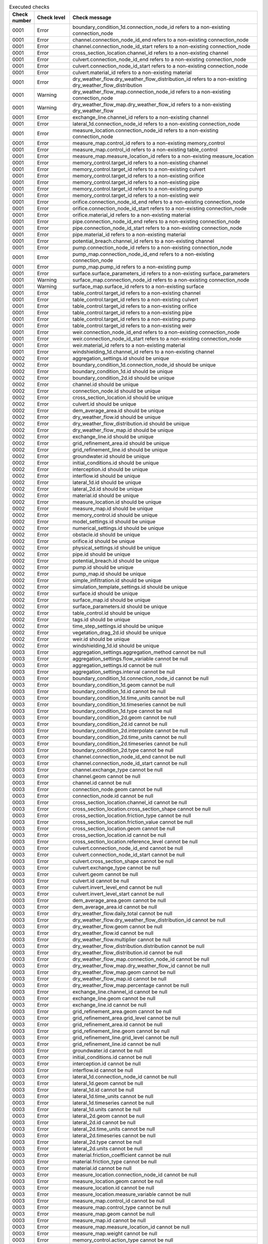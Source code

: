 .. list-table:: Executed checks
   :widths: 10 20 40
   :header-rows: 1

   * - Check number
     - Check level
     - Check message
   * - 0001
     - Error
     - boundary_condition_1d.connection_node_id refers to a non-existing connection_node
   * - 0001
     - Error
     - channel.connection_node_id_end refers to a non-existing connection_node
   * - 0001
     - Error
     - channel.connection_node_id_start refers to a non-existing connection_node
   * - 0001
     - Error
     - cross_section_location.channel_id refers to a non-existing channel
   * - 0001
     - Error
     - culvert.connection_node_id_end refers to a non-existing connection_node
   * - 0001
     - Error
     - culvert.connection_node_id_start refers to a non-existing connection_node
   * - 0001
     - Error
     - culvert.material_id refers to a non-existing material
   * - 0001
     - Error
     - dry_weather_flow.dry_weather_flow_distribution_id refers to a non-existing dry_weather_flow_distribution
   * - 0001
     - Warning
     - dry_weather_flow_map.connection_node_id refers to a non-existing connection_node
   * - 0001
     - Warning
     - dry_weather_flow_map.dry_weather_flow_id refers to a non-existing dry_weather_flow
   * - 0001
     - Error
     - exchange_line.channel_id refers to a non-existing channel
   * - 0001
     - Error
     - lateral_1d.connection_node_id refers to a non-existing connection_node
   * - 0001
     - Error
     - measure_location.connection_node_id refers to a non-existing connection_node
   * - 0001
     - Error
     - measure_map.control_id refers to a non-existing memory_control
   * - 0001
     - Error
     - measure_map.control_id refers to a non-existing table_control
   * - 0001
     - Error
     - measure_map.measure_location_id refers to a non-existing measure_location
   * - 0001
     - Error
     - memory_control.target_id refers to a non-existing channel
   * - 0001
     - Error
     - memory_control.target_id refers to a non-existing culvert
   * - 0001
     - Error
     - memory_control.target_id refers to a non-existing orifice
   * - 0001
     - Error
     - memory_control.target_id refers to a non-existing pipe
   * - 0001
     - Error
     - memory_control.target_id refers to a non-existing pump
   * - 0001
     - Error
     - memory_control.target_id refers to a non-existing weir
   * - 0001
     - Error
     - orifice.connection_node_id_end refers to a non-existing connection_node
   * - 0001
     - Error
     - orifice.connection_node_id_start refers to a non-existing connection_node
   * - 0001
     - Error
     - orifice.material_id refers to a non-existing material
   * - 0001
     - Error
     - pipe.connection_node_id_end refers to a non-existing connection_node
   * - 0001
     - Error
     - pipe.connection_node_id_start refers to a non-existing connection_node
   * - 0001
     - Error
     - pipe.material_id refers to a non-existing material
   * - 0001
     - Error
     - potential_breach.channel_id refers to a non-existing channel
   * - 0001
     - Error
     - pump.connection_node_id refers to a non-existing connection_node
   * - 0001
     - Error
     - pump_map.connection_node_id_end refers to a non-existing connection_node
   * - 0001
     - Error
     - pump_map.pump_id refers to a non-existing pump
   * - 0001
     - Error
     - surface.surface_parameters_id refers to a non-existing surface_parameters
   * - 0001
     - Warning
     - surface_map.connection_node_id refers to a non-existing connection_node
   * - 0001
     - Warning
     - surface_map.surface_id refers to a non-existing surface
   * - 0001
     - Error
     - table_control.target_id refers to a non-existing channel
   * - 0001
     - Error
     - table_control.target_id refers to a non-existing culvert
   * - 0001
     - Error
     - table_control.target_id refers to a non-existing orifice
   * - 0001
     - Error
     - table_control.target_id refers to a non-existing pipe
   * - 0001
     - Error
     - table_control.target_id refers to a non-existing pump
   * - 0001
     - Error
     - table_control.target_id refers to a non-existing weir
   * - 0001
     - Error
     - weir.connection_node_id_end refers to a non-existing connection_node
   * - 0001
     - Error
     - weir.connection_node_id_start refers to a non-existing connection_node
   * - 0001
     - Error
     - weir.material_id refers to a non-existing material
   * - 0001
     - Error
     - windshielding_1d.channel_id refers to a non-existing channel
   * - 0002
     - Error
     - aggregation_settings.id should be unique
   * - 0002
     - Error
     - boundary_condition_1d.connection_node_id should be unique
   * - 0002
     - Error
     - boundary_condition_1d.id should be unique
   * - 0002
     - Error
     - boundary_condition_2d.id should be unique
   * - 0002
     - Error
     - channel.id should be unique
   * - 0002
     - Error
     - connection_node.id should be unique
   * - 0002
     - Error
     - cross_section_location.id should be unique
   * - 0002
     - Error
     - culvert.id should be unique
   * - 0002
     - Error
     - dem_average_area.id should be unique
   * - 0002
     - Error
     - dry_weather_flow.id should be unique
   * - 0002
     - Error
     - dry_weather_flow_distribution.id should be unique
   * - 0002
     - Error
     - dry_weather_flow_map.id should be unique
   * - 0002
     - Error
     - exchange_line.id should be unique
   * - 0002
     - Error
     - grid_refinement_area.id should be unique
   * - 0002
     - Error
     - grid_refinement_line.id should be unique
   * - 0002
     - Error
     - groundwater.id should be unique
   * - 0002
     - Error
     - initial_conditions.id should be unique
   * - 0002
     - Error
     - interception.id should be unique
   * - 0002
     - Error
     - interflow.id should be unique
   * - 0002
     - Error
     - lateral_1d.id should be unique
   * - 0002
     - Error
     - lateral_2d.id should be unique
   * - 0002
     - Error
     - material.id should be unique
   * - 0002
     - Error
     - measure_location.id should be unique
   * - 0002
     - Error
     - measure_map.id should be unique
   * - 0002
     - Error
     - memory_control.id should be unique
   * - 0002
     - Error
     - model_settings.id should be unique
   * - 0002
     - Error
     - numerical_settings.id should be unique
   * - 0002
     - Error
     - obstacle.id should be unique
   * - 0002
     - Error
     - orifice.id should be unique
   * - 0002
     - Error
     - physical_settings.id should be unique
   * - 0002
     - Error
     - pipe.id should be unique
   * - 0002
     - Error
     - potential_breach.id should be unique
   * - 0002
     - Error
     - pump.id should be unique
   * - 0002
     - Error
     - pump_map.id should be unique
   * - 0002
     - Error
     - simple_infiltration.id should be unique
   * - 0002
     - Error
     - simulation_template_settings.id should be unique
   * - 0002
     - Error
     - surface.id should be unique
   * - 0002
     - Error
     - surface_map.id should be unique
   * - 0002
     - Error
     - surface_parameters.id should be unique
   * - 0002
     - Error
     - table_control.id should be unique
   * - 0002
     - Error
     - tags.id should be unique
   * - 0002
     - Error
     - time_step_settings.id should be unique
   * - 0002
     - Error
     - vegetation_drag_2d.id should be unique
   * - 0002
     - Error
     - weir.id should be unique
   * - 0002
     - Error
     - windshielding_1d.id should be unique
   * - 0003
     - Error
     - aggregation_settings.aggregation_method cannot be null
   * - 0003
     - Error
     - aggregation_settings.flow_variable cannot be null
   * - 0003
     - Error
     - aggregation_settings.id cannot be null
   * - 0003
     - Error
     - aggregation_settings.interval cannot be null
   * - 0003
     - Error
     - boundary_condition_1d.connection_node_id cannot be null
   * - 0003
     - Error
     - boundary_condition_1d.geom cannot be null
   * - 0003
     - Error
     - boundary_condition_1d.id cannot be null
   * - 0003
     - Error
     - boundary_condition_1d.time_units cannot be null
   * - 0003
     - Error
     - boundary_condition_1d.timeseries cannot be null
   * - 0003
     - Error
     - boundary_condition_1d.type cannot be null
   * - 0003
     - Error
     - boundary_condition_2d.geom cannot be null
   * - 0003
     - Error
     - boundary_condition_2d.id cannot be null
   * - 0003
     - Error
     - boundary_condition_2d.interpolate cannot be null
   * - 0003
     - Error
     - boundary_condition_2d.time_units cannot be null
   * - 0003
     - Error
     - boundary_condition_2d.timeseries cannot be null
   * - 0003
     - Error
     - boundary_condition_2d.type cannot be null
   * - 0003
     - Error
     - channel.connection_node_id_end cannot be null
   * - 0003
     - Error
     - channel.connection_node_id_start cannot be null
   * - 0003
     - Error
     - channel.exchange_type cannot be null
   * - 0003
     - Error
     - channel.geom cannot be null
   * - 0003
     - Error
     - channel.id cannot be null
   * - 0003
     - Error
     - connection_node.geom cannot be null
   * - 0003
     - Error
     - connection_node.id cannot be null
   * - 0003
     - Error
     - cross_section_location.channel_id cannot be null
   * - 0003
     - Error
     - cross_section_location.cross_section_shape cannot be null
   * - 0003
     - Error
     - cross_section_location.friction_type cannot be null
   * - 0003
     - Error
     - cross_section_location.friction_value cannot be null
   * - 0003
     - Error
     - cross_section_location.geom cannot be null
   * - 0003
     - Error
     - cross_section_location.id cannot be null
   * - 0003
     - Error
     - cross_section_location.reference_level cannot be null
   * - 0003
     - Error
     - culvert.connection_node_id_end cannot be null
   * - 0003
     - Error
     - culvert.connection_node_id_start cannot be null
   * - 0003
     - Error
     - culvert.cross_section_shape cannot be null
   * - 0003
     - Error
     - culvert.exchange_type cannot be null
   * - 0003
     - Error
     - culvert.geom cannot be null
   * - 0003
     - Error
     - culvert.id cannot be null
   * - 0003
     - Error
     - culvert.invert_level_end cannot be null
   * - 0003
     - Error
     - culvert.invert_level_start cannot be null
   * - 0003
     - Error
     - dem_average_area.geom cannot be null
   * - 0003
     - Error
     - dem_average_area.id cannot be null
   * - 0003
     - Error
     - dry_weather_flow.daily_total cannot be null
   * - 0003
     - Error
     - dry_weather_flow.dry_weather_flow_distribution_id cannot be null
   * - 0003
     - Error
     - dry_weather_flow.geom cannot be null
   * - 0003
     - Error
     - dry_weather_flow.id cannot be null
   * - 0003
     - Error
     - dry_weather_flow.multiplier cannot be null
   * - 0003
     - Error
     - dry_weather_flow_distribution.distribution cannot be null
   * - 0003
     - Error
     - dry_weather_flow_distribution.id cannot be null
   * - 0003
     - Error
     - dry_weather_flow_map.connection_node_id cannot be null
   * - 0003
     - Error
     - dry_weather_flow_map.dry_weather_flow_id cannot be null
   * - 0003
     - Error
     - dry_weather_flow_map.geom cannot be null
   * - 0003
     - Error
     - dry_weather_flow_map.id cannot be null
   * - 0003
     - Error
     - dry_weather_flow_map.percentage cannot be null
   * - 0003
     - Error
     - exchange_line.channel_id cannot be null
   * - 0003
     - Error
     - exchange_line.geom cannot be null
   * - 0003
     - Error
     - exchange_line.id cannot be null
   * - 0003
     - Error
     - grid_refinement_area.geom cannot be null
   * - 0003
     - Error
     - grid_refinement_area.grid_level cannot be null
   * - 0003
     - Error
     - grid_refinement_area.id cannot be null
   * - 0003
     - Error
     - grid_refinement_line.geom cannot be null
   * - 0003
     - Error
     - grid_refinement_line.grid_level cannot be null
   * - 0003
     - Error
     - grid_refinement_line.id cannot be null
   * - 0003
     - Error
     - groundwater.id cannot be null
   * - 0003
     - Error
     - initial_conditions.id cannot be null
   * - 0003
     - Error
     - interception.id cannot be null
   * - 0003
     - Error
     - interflow.id cannot be null
   * - 0003
     - Error
     - lateral_1d.connection_node_id cannot be null
   * - 0003
     - Error
     - lateral_1d.geom cannot be null
   * - 0003
     - Error
     - lateral_1d.id cannot be null
   * - 0003
     - Error
     - lateral_1d.time_units cannot be null
   * - 0003
     - Error
     - lateral_1d.timeseries cannot be null
   * - 0003
     - Error
     - lateral_1d.units cannot be null
   * - 0003
     - Error
     - lateral_2d.geom cannot be null
   * - 0003
     - Error
     - lateral_2d.id cannot be null
   * - 0003
     - Error
     - lateral_2d.time_units cannot be null
   * - 0003
     - Error
     - lateral_2d.timeseries cannot be null
   * - 0003
     - Error
     - lateral_2d.type cannot be null
   * - 0003
     - Error
     - lateral_2d.units cannot be null
   * - 0003
     - Error
     - material.friction_coefficient cannot be null
   * - 0003
     - Error
     - material.friction_type cannot be null
   * - 0003
     - Error
     - material.id cannot be null
   * - 0003
     - Error
     - measure_location.connection_node_id cannot be null
   * - 0003
     - Error
     - measure_location.geom cannot be null
   * - 0003
     - Error
     - measure_location.id cannot be null
   * - 0003
     - Error
     - measure_location.measure_variable cannot be null
   * - 0003
     - Error
     - measure_map.control_id cannot be null
   * - 0003
     - Error
     - measure_map.control_type cannot be null
   * - 0003
     - Error
     - measure_map.geom cannot be null
   * - 0003
     - Error
     - measure_map.id cannot be null
   * - 0003
     - Error
     - measure_map.measure_location_id cannot be null
   * - 0003
     - Error
     - measure_map.weight cannot be null
   * - 0003
     - Error
     - memory_control.action_type cannot be null
   * - 0003
     - Error
     - memory_control.action_value_1 cannot be null
   * - 0003
     - Error
     - memory_control.geom cannot be null
   * - 0003
     - Error
     - memory_control.id cannot be null
   * - 0003
     - Error
     - memory_control.lower_threshold cannot be null
   * - 0003
     - Error
     - memory_control.target_id cannot be null
   * - 0003
     - Error
     - memory_control.target_type cannot be null
   * - 0003
     - Error
     - memory_control.upper_threshold cannot be null
   * - 0003
     - Error
     - model_settings.id cannot be null
   * - 0003
     - Error
     - model_settings.node_open_water_detection cannot be null
   * - 0003
     - Error
     - numerical_settings.id cannot be null
   * - 0003
     - Error
     - obstacle.crest_level cannot be null
   * - 0003
     - Error
     - obstacle.geom cannot be null
   * - 0003
     - Error
     - obstacle.id cannot be null
   * - 0003
     - Error
     - orifice.connection_node_id_end cannot be null
   * - 0003
     - Error
     - orifice.connection_node_id_start cannot be null
   * - 0003
     - Error
     - orifice.crest_level cannot be null
   * - 0003
     - Error
     - orifice.crest_type cannot be null
   * - 0003
     - Error
     - orifice.cross_section_shape cannot be null
   * - 0003
     - Error
     - orifice.geom cannot be null
   * - 0003
     - Error
     - orifice.id cannot be null
   * - 0003
     - Error
     - physical_settings.id cannot be null
   * - 0003
     - Error
     - pipe.connection_node_id_end cannot be null
   * - 0003
     - Error
     - pipe.connection_node_id_start cannot be null
   * - 0003
     - Error
     - pipe.cross_section_shape cannot be null
   * - 0003
     - Error
     - pipe.exchange_type cannot be null
   * - 0003
     - Error
     - pipe.geom cannot be null
   * - 0003
     - Error
     - pipe.id cannot be null
   * - 0003
     - Error
     - pipe.invert_level_end cannot be null
   * - 0003
     - Error
     - pipe.invert_level_start cannot be null
   * - 0003
     - Error
     - potential_breach.channel_id cannot be null
   * - 0003
     - Error
     - potential_breach.geom cannot be null
   * - 0003
     - Error
     - potential_breach.id cannot be null
   * - 0003
     - Error
     - potential_breach.initial_exchange_level cannot be null
   * - 0003
     - Error
     - pump.capacity cannot be null
   * - 0003
     - Error
     - pump.connection_node_id cannot be null
   * - 0003
     - Error
     - pump.geom cannot be null
   * - 0003
     - Error
     - pump.id cannot be null
   * - 0003
     - Error
     - pump.lower_stop_level cannot be null
   * - 0003
     - Error
     - pump.start_level cannot be null
   * - 0003
     - Error
     - pump.type cannot be null
   * - 0003
     - Error
     - pump_map.connection_node_id_end cannot be null
   * - 0003
     - Error
     - pump_map.geom cannot be null
   * - 0003
     - Error
     - pump_map.id cannot be null
   * - 0003
     - Error
     - pump_map.pump_id cannot be null
   * - 0003
     - Error
     - simple_infiltration.id cannot be null
   * - 0003
     - Error
     - simulation_template_settings.id cannot be null
   * - 0003
     - Error
     - surface.area cannot be null
   * - 0003
     - Error
     - surface.id cannot be null
   * - 0003
     - Error
     - surface.surface_parameters_id cannot be null
   * - 0003
     - Error
     - surface_map.connection_node_id cannot be null
   * - 0003
     - Error
     - surface_map.geom cannot be null
   * - 0003
     - Error
     - surface_map.id cannot be null
   * - 0003
     - Error
     - surface_map.percentage cannot be null
   * - 0003
     - Error
     - surface_map.surface_id cannot be null
   * - 0003
     - Error
     - surface_parameters.id cannot be null
   * - 0003
     - Error
     - surface_parameters.infiltration cannot be null
   * - 0003
     - Error
     - surface_parameters.infiltration_decay_constant cannot be null
   * - 0003
     - Error
     - surface_parameters.infiltration_recovery_constant cannot be null
   * - 0003
     - Error
     - surface_parameters.max_infiltration_capacity cannot be null
   * - 0003
     - Error
     - surface_parameters.min_infiltration_capacity cannot be null
   * - 0003
     - Error
     - surface_parameters.outflow_delay cannot be null
   * - 0003
     - Error
     - surface_parameters.surface_layer_thickness cannot be null
   * - 0003
     - Error
     - table_control.action_table cannot be null
   * - 0003
     - Error
     - table_control.action_type cannot be null
   * - 0003
     - Error
     - table_control.geom cannot be null
   * - 0003
     - Error
     - table_control.id cannot be null
   * - 0003
     - Error
     - table_control.measure_operator cannot be null
   * - 0003
     - Error
     - table_control.target_id cannot be null
   * - 0003
     - Error
     - table_control.target_type cannot be null
   * - 0003
     - Error
     - tags.id cannot be null
   * - 0003
     - Error
     - time_step_settings.id cannot be null
   * - 0003
     - Error
     - vegetation_drag_2d.id cannot be null
   * - 0003
     - Error
     - weir.connection_node_id_end cannot be null
   * - 0003
     - Error
     - weir.connection_node_id_start cannot be null
   * - 0003
     - Error
     - weir.crest_level cannot be null
   * - 0003
     - Error
     - weir.crest_type cannot be null
   * - 0003
     - Error
     - weir.cross_section_shape cannot be null
   * - 0003
     - Error
     - weir.geom cannot be null
   * - 0003
     - Error
     - weir.id cannot be null
   * - 0003
     - Error
     - windshielding_1d.channel_id cannot be null
   * - 0003
     - Error
     - windshielding_1d.geom cannot be null
   * - 0003
     - Error
     - windshielding_1d.id cannot be null
   * - 0004
     - Error
     - aggregation_settings.aggregation_method is not of type ['text']
   * - 0004
     - Error
     - aggregation_settings.flow_variable is not of type ['text']
   * - 0004
     - Error
     - aggregation_settings.id is not of type ['integer']
   * - 0004
     - Error
     - aggregation_settings.interval is not of type ['integer']
   * - 0004
     - Error
     - boundary_condition_1d.code is not of type ['text']
   * - 0004
     - Error
     - boundary_condition_1d.connection_node_id is not of type ['integer']
   * - 0004
     - Error
     - boundary_condition_1d.display_name is not of type ['text']
   * - 0004
     - Error
     - boundary_condition_1d.geom is not of type ['blob']
   * - 0004
     - Error
     - boundary_condition_1d.id is not of type ['integer']
   * - 0004
     - Error
     - boundary_condition_1d.interpolate is not of type ['integer']
   * - 0004
     - Error
     - boundary_condition_1d.tags is not of type ['text']
   * - 0004
     - Error
     - boundary_condition_1d.time_units is not of type ['text']
   * - 0004
     - Error
     - boundary_condition_1d.timeseries is not of type ['text']
   * - 0004
     - Error
     - boundary_condition_1d.type is not of type ['integer']
   * - 0004
     - Error
     - boundary_condition_2d.code is not of type ['text']
   * - 0004
     - Error
     - boundary_condition_2d.display_name is not of type ['text']
   * - 0004
     - Error
     - boundary_condition_2d.geom is not of type ['blob']
   * - 0004
     - Error
     - boundary_condition_2d.id is not of type ['integer']
   * - 0004
     - Error
     - boundary_condition_2d.interpolate is not of type ['integer']
   * - 0004
     - Error
     - boundary_condition_2d.tags is not of type ['text']
   * - 0004
     - Error
     - boundary_condition_2d.time_units is not of type ['text']
   * - 0004
     - Error
     - boundary_condition_2d.timeseries is not of type ['text']
   * - 0004
     - Error
     - boundary_condition_2d.type is not of type ['integer']
   * - 0004
     - Error
     - channel.calculation_point_distance is not of type ['integer', 'numeric', 'real']
   * - 0004
     - Error
     - channel.code is not of type ['text']
   * - 0004
     - Error
     - channel.connection_node_id_end is not of type ['integer']
   * - 0004
     - Error
     - channel.connection_node_id_start is not of type ['integer']
   * - 0004
     - Error
     - channel.display_name is not of type ['text']
   * - 0004
     - Error
     - channel.exchange_thickness is not of type ['integer', 'numeric', 'real']
   * - 0004
     - Error
     - channel.exchange_type is not of type ['integer']
   * - 0004
     - Error
     - channel.geom is not of type ['blob']
   * - 0004
     - Error
     - channel.hydraulic_conductivity_in is not of type ['integer', 'numeric', 'real']
   * - 0004
     - Error
     - channel.hydraulic_conductivity_out is not of type ['integer', 'numeric', 'real']
   * - 0004
     - Error
     - channel.id is not of type ['integer']
   * - 0004
     - Error
     - channel.tags is not of type ['text']
   * - 0004
     - Error
     - connection_node.bottom_level is not of type ['integer', 'numeric', 'real']
   * - 0004
     - Error
     - connection_node.code is not of type ['text']
   * - 0004
     - Error
     - connection_node.display_name is not of type ['text']
   * - 0004
     - Error
     - connection_node.exchange_level is not of type ['integer', 'numeric', 'real']
   * - 0004
     - Error
     - connection_node.exchange_thickness is not of type ['integer', 'numeric', 'real']
   * - 0004
     - Error
     - connection_node.exchange_type is not of type ['integer']
   * - 0004
     - Error
     - connection_node.geom is not of type ['blob']
   * - 0004
     - Error
     - connection_node.hydraulic_conductivity_in is not of type ['integer', 'numeric', 'real']
   * - 0004
     - Error
     - connection_node.hydraulic_conductivity_out is not of type ['integer', 'numeric', 'real']
   * - 0004
     - Error
     - connection_node.id is not of type ['integer']
   * - 0004
     - Error
     - connection_node.initial_water_level is not of type ['integer', 'numeric', 'real']
   * - 0004
     - Error
     - connection_node.manhole_surface_level is not of type ['integer', 'numeric', 'real']
   * - 0004
     - Error
     - connection_node.storage_area is not of type ['integer', 'numeric', 'real']
   * - 0004
     - Error
     - connection_node.tags is not of type ['text']
   * - 0004
     - Error
     - connection_node.visualisation is not of type ['integer']
   * - 0004
     - Error
     - cross_section_location.bank_level is not of type ['integer', 'numeric', 'real']
   * - 0004
     - Error
     - cross_section_location.channel_id is not of type ['integer']
   * - 0004
     - Error
     - cross_section_location.code is not of type ['text']
   * - 0004
     - Error
     - cross_section_location.cross_section_friction_values is not of type ['text']
   * - 0004
     - Error
     - cross_section_location.cross_section_height is not of type ['integer', 'numeric', 'real']
   * - 0004
     - Error
     - cross_section_location.cross_section_shape is not of type ['integer']
   * - 0004
     - Error
     - cross_section_location.cross_section_table is not of type ['text']
   * - 0004
     - Error
     - cross_section_location.cross_section_vegetation_table is not of type ['text']
   * - 0004
     - Error
     - cross_section_location.cross_section_width is not of type ['integer', 'numeric', 'real']
   * - 0004
     - Error
     - cross_section_location.display_name is not of type ['text']
   * - 0004
     - Error
     - cross_section_location.friction_type is not of type ['integer']
   * - 0004
     - Error
     - cross_section_location.friction_value is not of type ['integer', 'numeric', 'real']
   * - 0004
     - Error
     - cross_section_location.geom is not of type ['blob']
   * - 0004
     - Error
     - cross_section_location.id is not of type ['integer']
   * - 0004
     - Error
     - cross_section_location.reference_level is not of type ['integer', 'numeric', 'real']
   * - 0004
     - Error
     - cross_section_location.tags is not of type ['text']
   * - 0004
     - Error
     - cross_section_location.vegetation_drag_coefficient is not of type ['integer', 'numeric', 'real']
   * - 0004
     - Error
     - cross_section_location.vegetation_height is not of type ['integer', 'numeric', 'real']
   * - 0004
     - Error
     - cross_section_location.vegetation_stem_density is not of type ['integer', 'numeric', 'real']
   * - 0004
     - Error
     - cross_section_location.vegetation_stem_diameter is not of type ['integer', 'numeric', 'real']
   * - 0004
     - Error
     - culvert.calculation_point_distance is not of type ['integer', 'numeric', 'real']
   * - 0004
     - Error
     - culvert.code is not of type ['text']
   * - 0004
     - Error
     - culvert.connection_node_id_end is not of type ['integer']
   * - 0004
     - Error
     - culvert.connection_node_id_start is not of type ['integer']
   * - 0004
     - Error
     - culvert.cross_section_height is not of type ['integer', 'numeric', 'real']
   * - 0004
     - Error
     - culvert.cross_section_shape is not of type ['integer']
   * - 0004
     - Error
     - culvert.cross_section_table is not of type ['text']
   * - 0004
     - Error
     - culvert.cross_section_width is not of type ['integer', 'numeric', 'real']
   * - 0004
     - Error
     - culvert.discharge_coefficient_negative is not of type ['integer', 'numeric', 'real']
   * - 0004
     - Error
     - culvert.discharge_coefficient_positive is not of type ['integer', 'numeric', 'real']
   * - 0004
     - Error
     - culvert.display_name is not of type ['text']
   * - 0004
     - Error
     - culvert.exchange_type is not of type ['integer']
   * - 0004
     - Error
     - culvert.friction_type is not of type ['integer']
   * - 0004
     - Error
     - culvert.friction_value is not of type ['integer', 'numeric', 'real']
   * - 0004
     - Error
     - culvert.geom is not of type ['blob']
   * - 0004
     - Error
     - culvert.id is not of type ['integer']
   * - 0004
     - Error
     - culvert.invert_level_end is not of type ['integer', 'numeric', 'real']
   * - 0004
     - Error
     - culvert.invert_level_start is not of type ['integer', 'numeric', 'real']
   * - 0004
     - Error
     - culvert.material_id is not of type ['integer']
   * - 0004
     - Error
     - culvert.tags is not of type ['text']
   * - 0004
     - Error
     - dem_average_area.code is not of type ['text']
   * - 0004
     - Error
     - dem_average_area.display_name is not of type ['text']
   * - 0004
     - Error
     - dem_average_area.geom is not of type ['blob']
   * - 0004
     - Error
     - dem_average_area.id is not of type ['integer']
   * - 0004
     - Error
     - dem_average_area.tags is not of type ['text']
   * - 0004
     - Error
     - dry_weather_flow.code is not of type ['text']
   * - 0004
     - Error
     - dry_weather_flow.daily_total is not of type ['integer', 'numeric', 'real']
   * - 0004
     - Error
     - dry_weather_flow.display_name is not of type ['text']
   * - 0004
     - Error
     - dry_weather_flow.dry_weather_flow_distribution_id is not of type ['integer']
   * - 0004
     - Error
     - dry_weather_flow.geom is not of type ['blob']
   * - 0004
     - Error
     - dry_weather_flow.id is not of type ['integer']
   * - 0004
     - Error
     - dry_weather_flow.interpolate is not of type ['integer']
   * - 0004
     - Error
     - dry_weather_flow.multiplier is not of type ['integer', 'numeric', 'real']
   * - 0004
     - Error
     - dry_weather_flow.tags is not of type ['text']
   * - 0004
     - Error
     - dry_weather_flow_distribution.description is not of type ['text']
   * - 0004
     - Error
     - dry_weather_flow_distribution.distribution is not of type ['text']
   * - 0004
     - Error
     - dry_weather_flow_distribution.id is not of type ['integer']
   * - 0004
     - Error
     - dry_weather_flow_distribution.tags is not of type ['text']
   * - 0004
     - Error
     - dry_weather_flow_map.code is not of type ['text']
   * - 0004
     - Error
     - dry_weather_flow_map.connection_node_id is not of type ['integer']
   * - 0004
     - Error
     - dry_weather_flow_map.display_name is not of type ['text']
   * - 0004
     - Error
     - dry_weather_flow_map.dry_weather_flow_id is not of type ['integer']
   * - 0004
     - Error
     - dry_weather_flow_map.geom is not of type ['blob']
   * - 0004
     - Error
     - dry_weather_flow_map.id is not of type ['integer']
   * - 0004
     - Error
     - dry_weather_flow_map.percentage is not of type ['integer', 'numeric', 'real']
   * - 0004
     - Error
     - dry_weather_flow_map.tags is not of type ['text']
   * - 0004
     - Error
     - exchange_line.channel_id is not of type ['integer']
   * - 0004
     - Error
     - exchange_line.code is not of type ['text']
   * - 0004
     - Error
     - exchange_line.display_name is not of type ['text']
   * - 0004
     - Error
     - exchange_line.exchange_level is not of type ['integer', 'numeric', 'real']
   * - 0004
     - Error
     - exchange_line.geom is not of type ['blob']
   * - 0004
     - Error
     - exchange_line.id is not of type ['integer']
   * - 0004
     - Error
     - exchange_line.tags is not of type ['text']
   * - 0004
     - Error
     - grid_refinement_area.code is not of type ['text']
   * - 0004
     - Error
     - grid_refinement_area.display_name is not of type ['text']
   * - 0004
     - Error
     - grid_refinement_area.geom is not of type ['blob']
   * - 0004
     - Error
     - grid_refinement_area.grid_level is not of type ['integer']
   * - 0004
     - Error
     - grid_refinement_area.id is not of type ['integer']
   * - 0004
     - Error
     - grid_refinement_area.tags is not of type ['text']
   * - 0004
     - Error
     - grid_refinement_line.code is not of type ['text']
   * - 0004
     - Error
     - grid_refinement_line.display_name is not of type ['text']
   * - 0004
     - Error
     - grid_refinement_line.geom is not of type ['blob']
   * - 0004
     - Error
     - grid_refinement_line.grid_level is not of type ['integer']
   * - 0004
     - Error
     - grid_refinement_line.id is not of type ['integer']
   * - 0004
     - Error
     - grid_refinement_line.tags is not of type ['text']
   * - 0004
     - Error
     - groundwater.equilibrium_infiltration_rate is not of type ['integer', 'numeric', 'real']
   * - 0004
     - Error
     - groundwater.equilibrium_infiltration_rate_aggregation is not of type ['integer']
   * - 0004
     - Error
     - groundwater.equilibrium_infiltration_rate_file is not of type ['text']
   * - 0004
     - Error
     - groundwater.groundwater_hydraulic_conductivity is not of type ['integer', 'numeric', 'real']
   * - 0004
     - Error
     - groundwater.groundwater_hydraulic_conductivity_aggregation is not of type ['integer']
   * - 0004
     - Error
     - groundwater.groundwater_hydraulic_conductivity_file is not of type ['text']
   * - 0004
     - Error
     - groundwater.groundwater_impervious_layer_level is not of type ['integer', 'numeric', 'real']
   * - 0004
     - Error
     - groundwater.groundwater_impervious_layer_level_aggregation is not of type ['integer']
   * - 0004
     - Error
     - groundwater.groundwater_impervious_layer_level_file is not of type ['text']
   * - 0004
     - Error
     - groundwater.id is not of type ['integer']
   * - 0004
     - Error
     - groundwater.infiltration_decay_period is not of type ['integer', 'numeric', 'real']
   * - 0004
     - Error
     - groundwater.infiltration_decay_period_aggregation is not of type ['integer']
   * - 0004
     - Error
     - groundwater.infiltration_decay_period_file is not of type ['text']
   * - 0004
     - Error
     - groundwater.initial_infiltration_rate is not of type ['integer', 'numeric', 'real']
   * - 0004
     - Error
     - groundwater.initial_infiltration_rate_aggregation is not of type ['integer']
   * - 0004
     - Error
     - groundwater.initial_infiltration_rate_file is not of type ['text']
   * - 0004
     - Error
     - groundwater.leakage is not of type ['integer', 'numeric', 'real']
   * - 0004
     - Error
     - groundwater.leakage_file is not of type ['text']
   * - 0004
     - Error
     - groundwater.phreatic_storage_capacity is not of type ['integer', 'numeric', 'real']
   * - 0004
     - Error
     - groundwater.phreatic_storage_capacity_aggregation is not of type ['integer']
   * - 0004
     - Error
     - groundwater.phreatic_storage_capacity_file is not of type ['text']
   * - 0004
     - Error
     - initial_conditions.id is not of type ['integer']
   * - 0004
     - Error
     - initial_conditions.initial_groundwater_level is not of type ['integer', 'numeric', 'real']
   * - 0004
     - Error
     - initial_conditions.initial_groundwater_level_aggregation is not of type ['integer']
   * - 0004
     - Error
     - initial_conditions.initial_groundwater_level_file is not of type ['text']
   * - 0004
     - Error
     - initial_conditions.initial_water_level is not of type ['integer', 'numeric', 'real']
   * - 0004
     - Error
     - initial_conditions.initial_water_level_aggregation is not of type ['integer']
   * - 0004
     - Error
     - initial_conditions.initial_water_level_file is not of type ['text']
   * - 0004
     - Error
     - interception.id is not of type ['integer']
   * - 0004
     - Error
     - interception.interception is not of type ['integer', 'numeric', 'real']
   * - 0004
     - Error
     - interception.interception_file is not of type ['text']
   * - 0004
     - Error
     - interflow.hydraulic_conductivity is not of type ['integer', 'numeric', 'real']
   * - 0004
     - Error
     - interflow.hydraulic_conductivity_file is not of type ['text']
   * - 0004
     - Error
     - interflow.id is not of type ['integer']
   * - 0004
     - Error
     - interflow.impervious_layer_elevation is not of type ['integer', 'numeric', 'real']
   * - 0004
     - Error
     - interflow.interflow_type is not of type ['integer']
   * - 0004
     - Error
     - interflow.porosity is not of type ['integer', 'numeric', 'real']
   * - 0004
     - Error
     - interflow.porosity_file is not of type ['text']
   * - 0004
     - Error
     - interflow.porosity_layer_thickness is not of type ['integer', 'numeric', 'real']
   * - 0004
     - Error
     - lateral_1d.code is not of type ['text']
   * - 0004
     - Error
     - lateral_1d.connection_node_id is not of type ['integer']
   * - 0004
     - Error
     - lateral_1d.display_name is not of type ['text']
   * - 0004
     - Error
     - lateral_1d.geom is not of type ['blob']
   * - 0004
     - Error
     - lateral_1d.id is not of type ['integer']
   * - 0004
     - Error
     - lateral_1d.interpolate is not of type ['integer']
   * - 0004
     - Error
     - lateral_1d.offset is not of type ['integer']
   * - 0004
     - Error
     - lateral_1d.tags is not of type ['text']
   * - 0004
     - Error
     - lateral_1d.time_units is not of type ['text']
   * - 0004
     - Error
     - lateral_1d.timeseries is not of type ['text']
   * - 0004
     - Error
     - lateral_1d.units is not of type ['text']
   * - 0004
     - Error
     - lateral_2d.code is not of type ['text']
   * - 0004
     - Error
     - lateral_2d.display_name is not of type ['text']
   * - 0004
     - Error
     - lateral_2d.geom is not of type ['blob']
   * - 0004
     - Error
     - lateral_2d.id is not of type ['integer']
   * - 0004
     - Error
     - lateral_2d.interpolate is not of type ['integer']
   * - 0004
     - Error
     - lateral_2d.offset is not of type ['integer']
   * - 0004
     - Error
     - lateral_2d.tags is not of type ['text']
   * - 0004
     - Error
     - lateral_2d.time_units is not of type ['text']
   * - 0004
     - Error
     - lateral_2d.timeseries is not of type ['text']
   * - 0004
     - Error
     - lateral_2d.type is not of type ['integer']
   * - 0004
     - Error
     - lateral_2d.units is not of type ['text']
   * - 0004
     - Error
     - material.description is not of type ['text']
   * - 0004
     - Error
     - material.friction_coefficient is not of type ['integer', 'numeric', 'real']
   * - 0004
     - Error
     - material.friction_type is not of type ['integer']
   * - 0004
     - Error
     - material.id is not of type ['integer']
   * - 0004
     - Error
     - measure_location.code is not of type ['text']
   * - 0004
     - Error
     - measure_location.connection_node_id is not of type ['integer']
   * - 0004
     - Error
     - measure_location.display_name is not of type ['text']
   * - 0004
     - Error
     - measure_location.geom is not of type ['blob']
   * - 0004
     - Error
     - measure_location.id is not of type ['integer']
   * - 0004
     - Error
     - measure_location.measure_variable is not of type ['text']
   * - 0004
     - Error
     - measure_location.tags is not of type ['text']
   * - 0004
     - Error
     - measure_map.code is not of type ['text']
   * - 0004
     - Error
     - measure_map.control_id is not of type ['integer']
   * - 0004
     - Error
     - measure_map.control_type is not of type ['text']
   * - 0004
     - Error
     - measure_map.display_name is not of type ['text']
   * - 0004
     - Error
     - measure_map.geom is not of type ['blob']
   * - 0004
     - Error
     - measure_map.id is not of type ['integer']
   * - 0004
     - Error
     - measure_map.measure_location_id is not of type ['integer']
   * - 0004
     - Error
     - measure_map.tags is not of type ['text']
   * - 0004
     - Error
     - measure_map.weight is not of type ['integer', 'numeric', 'real']
   * - 0004
     - Error
     - memory_control.action_type is not of type ['text']
   * - 0004
     - Error
     - memory_control.action_value_1 is not of type ['integer', 'numeric', 'real']
   * - 0004
     - Error
     - memory_control.action_value_2 is not of type ['integer', 'numeric', 'real']
   * - 0004
     - Error
     - memory_control.code is not of type ['text']
   * - 0004
     - Error
     - memory_control.display_name is not of type ['text']
   * - 0004
     - Error
     - memory_control.geom is not of type ['blob']
   * - 0004
     - Error
     - memory_control.id is not of type ['integer']
   * - 0004
     - Error
     - memory_control.is_active is not of type ['integer']
   * - 0004
     - Error
     - memory_control.is_inverse is not of type ['integer']
   * - 0004
     - Error
     - memory_control.lower_threshold is not of type ['integer', 'numeric', 'real']
   * - 0004
     - Error
     - memory_control.tags is not of type ['text']
   * - 0004
     - Error
     - memory_control.target_id is not of type ['integer']
   * - 0004
     - Error
     - memory_control.target_type is not of type ['text']
   * - 0004
     - Error
     - memory_control.upper_threshold is not of type ['integer', 'numeric', 'real']
   * - 0004
     - Error
     - model_settings.calculation_point_distance_1d is not of type ['integer', 'numeric', 'real']
   * - 0004
     - Error
     - model_settings.dem_file is not of type ['text']
   * - 0004
     - Error
     - model_settings.embedded_cutoff_threshold is not of type ['integer', 'numeric', 'real']
   * - 0004
     - Error
     - model_settings.friction_averaging is not of type ['integer']
   * - 0004
     - Error
     - model_settings.friction_coefficient is not of type ['integer', 'numeric', 'real']
   * - 0004
     - Error
     - model_settings.friction_coefficient_file is not of type ['text']
   * - 0004
     - Error
     - model_settings.friction_type is not of type ['integer']
   * - 0004
     - Error
     - model_settings.id is not of type ['integer']
   * - 0004
     - Error
     - model_settings.manhole_aboveground_storage_area is not of type ['integer', 'numeric', 'real']
   * - 0004
     - Error
     - model_settings.max_angle_1d_advection is not of type ['integer', 'numeric', 'real']
   * - 0004
     - Error
     - model_settings.maximum_table_step_size is not of type ['integer', 'numeric', 'real']
   * - 0004
     - Error
     - model_settings.minimum_cell_size is not of type ['integer', 'numeric', 'real']
   * - 0004
     - Error
     - model_settings.minimum_table_step_size is not of type ['integer', 'numeric', 'real']
   * - 0004
     - Error
     - model_settings.node_open_water_detection is not of type ['integer']
   * - 0004
     - Error
     - model_settings.nr_grid_levels is not of type ['integer']
   * - 0004
     - Error
     - model_settings.table_step_size_1d is not of type ['integer', 'numeric', 'real']
   * - 0004
     - Error
     - model_settings.use_1d_flow is not of type ['integer']
   * - 0004
     - Error
     - model_settings.use_2d_flow is not of type ['integer']
   * - 0004
     - Error
     - model_settings.use_2d_rain is not of type ['integer']
   * - 0004
     - Error
     - model_settings.use_groundwater_flow is not of type ['integer']
   * - 0004
     - Error
     - model_settings.use_groundwater_storage is not of type ['integer']
   * - 0004
     - Error
     - model_settings.use_interception is not of type ['integer']
   * - 0004
     - Error
     - model_settings.use_interflow is not of type ['integer']
   * - 0004
     - Error
     - model_settings.use_simple_infiltration is not of type ['integer']
   * - 0004
     - Error
     - model_settings.use_vegetation_drag_2d is not of type ['integer']
   * - 0004
     - Error
     - numerical_settings.cfl_strictness_factor_1d is not of type ['integer', 'numeric', 'real']
   * - 0004
     - Error
     - numerical_settings.cfl_strictness_factor_2d is not of type ['integer', 'numeric', 'real']
   * - 0004
     - Error
     - numerical_settings.convergence_cg is not of type ['integer', 'numeric', 'real']
   * - 0004
     - Error
     - numerical_settings.convergence_eps is not of type ['integer', 'numeric', 'real']
   * - 0004
     - Error
     - numerical_settings.flooding_threshold is not of type ['integer', 'numeric', 'real']
   * - 0004
     - Error
     - numerical_settings.flow_direction_threshold is not of type ['integer', 'numeric', 'real']
   * - 0004
     - Error
     - numerical_settings.friction_shallow_water_depth_correction is not of type ['integer']
   * - 0004
     - Error
     - numerical_settings.general_numerical_threshold is not of type ['integer', 'numeric', 'real']
   * - 0004
     - Error
     - numerical_settings.id is not of type ['integer']
   * - 0004
     - Error
     - numerical_settings.limiter_slope_crossectional_area_2d is not of type ['integer']
   * - 0004
     - Error
     - numerical_settings.limiter_slope_friction_2d is not of type ['integer']
   * - 0004
     - Error
     - numerical_settings.limiter_slope_thin_water_layer is not of type ['integer', 'numeric', 'real']
   * - 0004
     - Error
     - numerical_settings.limiter_waterlevel_gradient_1d is not of type ['integer']
   * - 0004
     - Error
     - numerical_settings.limiter_waterlevel_gradient_2d is not of type ['integer']
   * - 0004
     - Error
     - numerical_settings.max_degree_gauss_seidel is not of type ['integer']
   * - 0004
     - Error
     - numerical_settings.max_non_linear_newton_iterations is not of type ['integer']
   * - 0004
     - Error
     - numerical_settings.min_friction_velocity is not of type ['integer', 'numeric', 'real']
   * - 0004
     - Error
     - numerical_settings.min_surface_area is not of type ['integer', 'numeric', 'real']
   * - 0004
     - Error
     - numerical_settings.preissmann_slot is not of type ['integer', 'numeric', 'real']
   * - 0004
     - Error
     - numerical_settings.pump_implicit_ratio is not of type ['integer', 'numeric', 'real']
   * - 0004
     - Error
     - numerical_settings.time_integration_method is not of type ['integer']
   * - 0004
     - Error
     - numerical_settings.use_nested_newton is not of type ['integer']
   * - 0004
     - Error
     - numerical_settings.use_of_cg is not of type ['integer']
   * - 0004
     - Error
     - numerical_settings.use_preconditioner_cg is not of type ['integer']
   * - 0004
     - Error
     - obstacle.affects_1d2d_closed is not of type ['integer']
   * - 0004
     - Error
     - obstacle.affects_1d2d_open_water is not of type ['integer']
   * - 0004
     - Error
     - obstacle.affects_2d is not of type ['integer']
   * - 0004
     - Error
     - obstacle.code is not of type ['text']
   * - 0004
     - Error
     - obstacle.crest_level is not of type ['integer', 'numeric', 'real']
   * - 0004
     - Error
     - obstacle.display_name is not of type ['text']
   * - 0004
     - Error
     - obstacle.geom is not of type ['blob']
   * - 0004
     - Error
     - obstacle.id is not of type ['integer']
   * - 0004
     - Error
     - obstacle.tags is not of type ['text']
   * - 0004
     - Error
     - orifice.code is not of type ['text']
   * - 0004
     - Error
     - orifice.connection_node_id_end is not of type ['integer']
   * - 0004
     - Error
     - orifice.connection_node_id_start is not of type ['integer']
   * - 0004
     - Error
     - orifice.crest_level is not of type ['integer', 'numeric', 'real']
   * - 0004
     - Error
     - orifice.crest_type is not of type ['integer']
   * - 0004
     - Error
     - orifice.cross_section_height is not of type ['integer', 'numeric', 'real']
   * - 0004
     - Error
     - orifice.cross_section_shape is not of type ['integer']
   * - 0004
     - Error
     - orifice.cross_section_table is not of type ['text']
   * - 0004
     - Error
     - orifice.cross_section_width is not of type ['integer', 'numeric', 'real']
   * - 0004
     - Error
     - orifice.discharge_coefficient_negative is not of type ['integer', 'numeric', 'real']
   * - 0004
     - Error
     - orifice.discharge_coefficient_positive is not of type ['integer', 'numeric', 'real']
   * - 0004
     - Error
     - orifice.display_name is not of type ['text']
   * - 0004
     - Error
     - orifice.friction_type is not of type ['integer']
   * - 0004
     - Error
     - orifice.friction_value is not of type ['integer', 'numeric', 'real']
   * - 0004
     - Error
     - orifice.geom is not of type ['blob']
   * - 0004
     - Error
     - orifice.id is not of type ['integer']
   * - 0004
     - Error
     - orifice.material_id is not of type ['integer']
   * - 0004
     - Error
     - orifice.sewerage is not of type ['integer']
   * - 0004
     - Error
     - orifice.tags is not of type ['text']
   * - 0004
     - Error
     - physical_settings.id is not of type ['integer']
   * - 0004
     - Error
     - physical_settings.use_advection_1d is not of type ['integer']
   * - 0004
     - Error
     - physical_settings.use_advection_2d is not of type ['integer']
   * - 0004
     - Error
     - pipe.calculation_point_distance is not of type ['integer', 'numeric', 'real']
   * - 0004
     - Error
     - pipe.code is not of type ['text']
   * - 0004
     - Error
     - pipe.connection_node_id_end is not of type ['integer']
   * - 0004
     - Error
     - pipe.connection_node_id_start is not of type ['integer']
   * - 0004
     - Error
     - pipe.cross_section_height is not of type ['integer', 'numeric', 'real']
   * - 0004
     - Error
     - pipe.cross_section_shape is not of type ['integer']
   * - 0004
     - Error
     - pipe.cross_section_table is not of type ['text']
   * - 0004
     - Error
     - pipe.cross_section_width is not of type ['integer', 'numeric', 'real']
   * - 0004
     - Error
     - pipe.display_name is not of type ['text']
   * - 0004
     - Error
     - pipe.exchange_thickness is not of type ['integer', 'numeric', 'real']
   * - 0004
     - Error
     - pipe.exchange_type is not of type ['integer']
   * - 0004
     - Error
     - pipe.friction_type is not of type ['integer']
   * - 0004
     - Error
     - pipe.friction_value is not of type ['integer', 'numeric', 'real']
   * - 0004
     - Error
     - pipe.geom is not of type ['blob']
   * - 0004
     - Error
     - pipe.hydraulic_conductivity_in is not of type ['integer', 'numeric', 'real']
   * - 0004
     - Error
     - pipe.hydraulic_conductivity_out is not of type ['integer', 'numeric', 'real']
   * - 0004
     - Error
     - pipe.id is not of type ['integer']
   * - 0004
     - Error
     - pipe.invert_level_end is not of type ['integer', 'numeric', 'real']
   * - 0004
     - Error
     - pipe.invert_level_start is not of type ['integer', 'numeric', 'real']
   * - 0004
     - Error
     - pipe.material_id is not of type ['integer']
   * - 0004
     - Error
     - pipe.sewerage_type is not of type ['integer']
   * - 0004
     - Error
     - pipe.tags is not of type ['text']
   * - 0004
     - Error
     - potential_breach.channel_id is not of type ['integer']
   * - 0004
     - Error
     - potential_breach.code is not of type ['text']
   * - 0004
     - Error
     - potential_breach.display_name is not of type ['text']
   * - 0004
     - Error
     - potential_breach.final_exchange_level is not of type ['integer', 'numeric', 'real']
   * - 0004
     - Error
     - potential_breach.geom is not of type ['blob']
   * - 0004
     - Error
     - potential_breach.id is not of type ['integer']
   * - 0004
     - Error
     - potential_breach.initial_exchange_level is not of type ['integer', 'numeric', 'real']
   * - 0004
     - Error
     - potential_breach.levee_material is not of type ['integer']
   * - 0004
     - Error
     - potential_breach.tags is not of type ['text']
   * - 0004
     - Error
     - pump.capacity is not of type ['integer', 'numeric', 'real']
   * - 0004
     - Error
     - pump.code is not of type ['text']
   * - 0004
     - Error
     - pump.connection_node_id is not of type ['integer']
   * - 0004
     - Error
     - pump.display_name is not of type ['text']
   * - 0004
     - Error
     - pump.geom is not of type ['blob']
   * - 0004
     - Error
     - pump.id is not of type ['integer']
   * - 0004
     - Error
     - pump.lower_stop_level is not of type ['integer', 'numeric', 'real']
   * - 0004
     - Error
     - pump.sewerage is not of type ['integer']
   * - 0004
     - Error
     - pump.start_level is not of type ['integer', 'numeric', 'real']
   * - 0004
     - Error
     - pump.tags is not of type ['text']
   * - 0004
     - Error
     - pump.type is not of type ['integer']
   * - 0004
     - Error
     - pump.upper_stop_level is not of type ['integer', 'numeric', 'real']
   * - 0004
     - Error
     - pump_map.code is not of type ['text']
   * - 0004
     - Error
     - pump_map.connection_node_id_end is not of type ['integer']
   * - 0004
     - Error
     - pump_map.display_name is not of type ['text']
   * - 0004
     - Error
     - pump_map.geom is not of type ['blob']
   * - 0004
     - Error
     - pump_map.id is not of type ['integer']
   * - 0004
     - Error
     - pump_map.pump_id is not of type ['integer']
   * - 0004
     - Error
     - pump_map.tags is not of type ['text']
   * - 0004
     - Error
     - simple_infiltration.id is not of type ['integer']
   * - 0004
     - Error
     - simple_infiltration.infiltration_rate is not of type ['integer', 'numeric', 'real']
   * - 0004
     - Error
     - simple_infiltration.infiltration_rate_file is not of type ['text']
   * - 0004
     - Error
     - simple_infiltration.infiltration_surface_option is not of type ['integer']
   * - 0004
     - Error
     - simple_infiltration.max_infiltration_volume is not of type ['integer', 'numeric', 'real']
   * - 0004
     - Error
     - simple_infiltration.max_infiltration_volume_file is not of type ['text']
   * - 0004
     - Error
     - simulation_template_settings.id is not of type ['integer']
   * - 0004
     - Error
     - simulation_template_settings.name is not of type ['text']
   * - 0004
     - Error
     - simulation_template_settings.use_0d_inflow is not of type ['integer']
   * - 0004
     - Error
     - simulation_template_settings.use_structure_control is not of type ['integer']
   * - 0004
     - Error
     - surface.area is not of type ['integer', 'numeric', 'real']
   * - 0004
     - Error
     - surface.code is not of type ['text']
   * - 0004
     - Error
     - surface.display_name is not of type ['text']
   * - 0004
     - Error
     - surface.geom is not of type ['blob']
   * - 0004
     - Error
     - surface.id is not of type ['integer']
   * - 0004
     - Error
     - surface.surface_parameters_id is not of type ['integer']
   * - 0004
     - Error
     - surface.tags is not of type ['text']
   * - 0004
     - Error
     - surface_map.code is not of type ['text']
   * - 0004
     - Error
     - surface_map.connection_node_id is not of type ['integer']
   * - 0004
     - Error
     - surface_map.display_name is not of type ['text']
   * - 0004
     - Error
     - surface_map.geom is not of type ['blob']
   * - 0004
     - Error
     - surface_map.id is not of type ['integer']
   * - 0004
     - Error
     - surface_map.percentage is not of type ['integer', 'numeric', 'real']
   * - 0004
     - Error
     - surface_map.surface_id is not of type ['integer']
   * - 0004
     - Error
     - surface_map.tags is not of type ['text']
   * - 0004
     - Error
     - surface_parameters.description is not of type ['text']
   * - 0004
     - Error
     - surface_parameters.id is not of type ['integer']
   * - 0004
     - Error
     - surface_parameters.infiltration is not of type ['integer']
   * - 0004
     - Error
     - surface_parameters.infiltration_decay_constant is not of type ['integer', 'numeric', 'real']
   * - 0004
     - Error
     - surface_parameters.infiltration_recovery_constant is not of type ['integer', 'numeric', 'real']
   * - 0004
     - Error
     - surface_parameters.max_infiltration_capacity is not of type ['integer', 'numeric', 'real']
   * - 0004
     - Error
     - surface_parameters.min_infiltration_capacity is not of type ['integer', 'numeric', 'real']
   * - 0004
     - Error
     - surface_parameters.outflow_delay is not of type ['integer', 'numeric', 'real']
   * - 0004
     - Error
     - surface_parameters.surface_layer_thickness is not of type ['integer', 'numeric', 'real']
   * - 0004
     - Error
     - surface_parameters.tags is not of type ['text']
   * - 0004
     - Error
     - table_control.action_table is not of type ['text']
   * - 0004
     - Error
     - table_control.action_type is not of type ['text']
   * - 0004
     - Error
     - table_control.code is not of type ['text']
   * - 0004
     - Error
     - table_control.display_name is not of type ['text']
   * - 0004
     - Error
     - table_control.geom is not of type ['blob']
   * - 0004
     - Error
     - table_control.id is not of type ['integer']
   * - 0004
     - Error
     - table_control.measure_operator is not of type ['text']
   * - 0004
     - Error
     - table_control.tags is not of type ['text']
   * - 0004
     - Error
     - table_control.target_id is not of type ['integer']
   * - 0004
     - Error
     - table_control.target_type is not of type ['text']
   * - 0004
     - Error
     - tags.description is not of type ['text']
   * - 0004
     - Error
     - tags.id is not of type ['integer']
   * - 0004
     - Error
     - time_step_settings.id is not of type ['integer']
   * - 0004
     - Error
     - time_step_settings.max_time_step is not of type ['integer', 'numeric', 'real']
   * - 0004
     - Error
     - time_step_settings.min_time_step is not of type ['integer', 'numeric', 'real']
   * - 0004
     - Error
     - time_step_settings.output_time_step is not of type ['integer', 'numeric', 'real']
   * - 0004
     - Error
     - time_step_settings.time_step is not of type ['integer', 'numeric', 'real']
   * - 0004
     - Error
     - time_step_settings.use_time_step_stretch is not of type ['integer']
   * - 0004
     - Error
     - vegetation_drag_2d.id is not of type ['integer']
   * - 0004
     - Error
     - vegetation_drag_2d.vegetation_drag_coefficient is not of type ['integer', 'numeric', 'real']
   * - 0004
     - Error
     - vegetation_drag_2d.vegetation_drag_coefficient_file is not of type ['text']
   * - 0004
     - Error
     - vegetation_drag_2d.vegetation_height is not of type ['integer', 'numeric', 'real']
   * - 0004
     - Error
     - vegetation_drag_2d.vegetation_height_file is not of type ['text']
   * - 0004
     - Error
     - vegetation_drag_2d.vegetation_stem_count is not of type ['integer', 'numeric', 'real']
   * - 0004
     - Error
     - vegetation_drag_2d.vegetation_stem_count_file is not of type ['text']
   * - 0004
     - Error
     - vegetation_drag_2d.vegetation_stem_diameter is not of type ['integer', 'numeric', 'real']
   * - 0004
     - Error
     - vegetation_drag_2d.vegetation_stem_diameter_file is not of type ['text']
   * - 0004
     - Error
     - weir.code is not of type ['text']
   * - 0004
     - Error
     - weir.connection_node_id_end is not of type ['integer']
   * - 0004
     - Error
     - weir.connection_node_id_start is not of type ['integer']
   * - 0004
     - Error
     - weir.crest_level is not of type ['integer', 'numeric', 'real']
   * - 0004
     - Error
     - weir.crest_type is not of type ['integer']
   * - 0004
     - Error
     - weir.cross_section_height is not of type ['integer', 'numeric', 'real']
   * - 0004
     - Error
     - weir.cross_section_shape is not of type ['integer']
   * - 0004
     - Error
     - weir.cross_section_table is not of type ['text']
   * - 0004
     - Error
     - weir.cross_section_width is not of type ['integer', 'numeric', 'real']
   * - 0004
     - Error
     - weir.discharge_coefficient_negative is not of type ['integer', 'numeric', 'real']
   * - 0004
     - Error
     - weir.discharge_coefficient_positive is not of type ['integer', 'numeric', 'real']
   * - 0004
     - Error
     - weir.display_name is not of type ['text']
   * - 0004
     - Error
     - weir.external is not of type ['integer']
   * - 0004
     - Error
     - weir.friction_type is not of type ['integer']
   * - 0004
     - Error
     - weir.friction_value is not of type ['integer', 'numeric', 'real']
   * - 0004
     - Error
     - weir.geom is not of type ['blob']
   * - 0004
     - Error
     - weir.id is not of type ['integer']
   * - 0004
     - Error
     - weir.material_id is not of type ['integer']
   * - 0004
     - Error
     - weir.sewerage is not of type ['integer']
   * - 0004
     - Error
     - weir.tags is not of type ['text']
   * - 0004
     - Error
     - windshielding_1d.channel_id is not of type ['integer']
   * - 0004
     - Error
     - windshielding_1d.code is not of type ['text']
   * - 0004
     - Error
     - windshielding_1d.display_name is not of type ['text']
   * - 0004
     - Error
     - windshielding_1d.east is not of type ['integer', 'numeric', 'real']
   * - 0004
     - Error
     - windshielding_1d.geom is not of type ['blob']
   * - 0004
     - Error
     - windshielding_1d.id is not of type ['integer']
   * - 0004
     - Error
     - windshielding_1d.north is not of type ['integer', 'numeric', 'real']
   * - 0004
     - Error
     - windshielding_1d.northeast is not of type ['integer', 'numeric', 'real']
   * - 0004
     - Error
     - windshielding_1d.northwest is not of type ['integer', 'numeric', 'real']
   * - 0004
     - Error
     - windshielding_1d.south is not of type ['integer', 'numeric', 'real']
   * - 0004
     - Error
     - windshielding_1d.southeast is not of type ['integer', 'numeric', 'real']
   * - 0004
     - Error
     - windshielding_1d.southwest is not of type ['integer', 'numeric', 'real']
   * - 0004
     - Error
     - windshielding_1d.tags is not of type ['text']
   * - 0004
     - Error
     - windshielding_1d.west is not of type ['integer', 'numeric', 'real']
   * - 0005
     - Error
     - boundary_condition_1d.geom is an invalid geometry
   * - 0005
     - Error
     - boundary_condition_2d.geom is an invalid geometry
   * - 0005
     - Error
     - channel.geom is an invalid geometry
   * - 0005
     - Error
     - connection_node.geom is an invalid geometry
   * - 0005
     - Error
     - cross_section_location.geom is an invalid geometry
   * - 0005
     - Error
     - culvert.geom is an invalid geometry
   * - 0005
     - Warning
     - dem_average_area.geom is an invalid geometry
   * - 0005
     - Warning
     - dry_weather_flow.geom is an invalid geometry
   * - 0005
     - Error
     - dry_weather_flow_map.geom is an invalid geometry
   * - 0005
     - Error
     - exchange_line.geom is an invalid geometry
   * - 0005
     - Warning
     - grid_refinement_area.geom is an invalid geometry
   * - 0005
     - Warning
     - grid_refinement_line.geom is an invalid geometry
   * - 0005
     - Error
     - lateral_1d.geom is an invalid geometry
   * - 0005
     - Error
     - lateral_2d.geom is an invalid geometry
   * - 0005
     - Error
     - measure_location.geom is an invalid geometry
   * - 0005
     - Error
     - measure_map.geom is an invalid geometry
   * - 0005
     - Error
     - memory_control.geom is an invalid geometry
   * - 0005
     - Error
     - obstacle.geom is an invalid geometry
   * - 0005
     - Error
     - orifice.geom is an invalid geometry
   * - 0005
     - Error
     - pipe.geom is an invalid geometry
   * - 0005
     - Error
     - potential_breach.geom is an invalid geometry
   * - 0005
     - Error
     - pump.geom is an invalid geometry
   * - 0005
     - Error
     - pump_map.geom is an invalid geometry
   * - 0005
     - Warning
     - surface.geom is an invalid geometry
   * - 0005
     - Error
     - surface_map.geom is an invalid geometry
   * - 0005
     - Error
     - table_control.geom is an invalid geometry
   * - 0005
     - Error
     - weir.geom is an invalid geometry
   * - 0005
     - Error
     - windshielding_1d.geom is an invalid geometry
   * - 0006
     - Error
     - boundary_condition_1d.geom has invalid geometry type, expected POINT
   * - 0006
     - Error
     - boundary_condition_2d.geom has invalid geometry type, expected LINESTRING
   * - 0006
     - Error
     - channel.geom has invalid geometry type, expected LINESTRING
   * - 0006
     - Error
     - connection_node.geom has invalid geometry type, expected POINT
   * - 0006
     - Error
     - cross_section_location.geom has invalid geometry type, expected POINT
   * - 0006
     - Error
     - culvert.geom has invalid geometry type, expected LINESTRING
   * - 0006
     - Error
     - dem_average_area.geom has invalid geometry type, expected POLYGON
   * - 0006
     - Error
     - dry_weather_flow.geom has invalid geometry type, expected POLYGON
   * - 0006
     - Error
     - dry_weather_flow_map.geom has invalid geometry type, expected LINESTRING
   * - 0006
     - Error
     - exchange_line.geom has invalid geometry type, expected LINESTRING
   * - 0006
     - Error
     - grid_refinement_area.geom has invalid geometry type, expected POLYGON
   * - 0006
     - Error
     - grid_refinement_line.geom has invalid geometry type, expected LINESTRING
   * - 0006
     - Error
     - lateral_1d.geom has invalid geometry type, expected POINT
   * - 0006
     - Error
     - lateral_2d.geom has invalid geometry type, expected POINT
   * - 0006
     - Error
     - measure_location.geom has invalid geometry type, expected POINT
   * - 0006
     - Error
     - measure_map.geom has invalid geometry type, expected LINESTRING
   * - 0006
     - Error
     - memory_control.geom has invalid geometry type, expected POINT
   * - 0006
     - Error
     - obstacle.geom has invalid geometry type, expected LINESTRING
   * - 0006
     - Error
     - orifice.geom has invalid geometry type, expected LINESTRING
   * - 0006
     - Error
     - pipe.geom has invalid geometry type, expected LINESTRING
   * - 0006
     - Error
     - potential_breach.geom has invalid geometry type, expected LINESTRING
   * - 0006
     - Error
     - pump.geom has invalid geometry type, expected POINT
   * - 0006
     - Error
     - pump_map.geom has invalid geometry type, expected LINESTRING
   * - 0006
     - Error
     - surface.geom has invalid geometry type, expected POLYGON
   * - 0006
     - Error
     - surface_map.geom has invalid geometry type, expected LINESTRING
   * - 0006
     - Error
     - table_control.geom has invalid geometry type, expected POINT
   * - 0006
     - Error
     - weir.geom has invalid geometry type, expected LINESTRING
   * - 0006
     - Error
     - windshielding_1d.geom has invalid geometry type, expected POINT
   * - 0007
     - Error
     - aggregation_settings.aggregation_method is not one of ['avg', 'cum', 'cum_negative', 'cum_positive', 'current', 'max', 'min', 'sum']
   * - 0007
     - Error
     - aggregation_settings.flow_variable is not one of ['discharge', 'flow_velocity', 'interception', 'lateral_discharge', 'leakage', 'pump_discharge', 'rain', 'simple_infiltration', 'surface_source_sink_discharge', 'volume', 'water_level', 'wet_cross_section', 'wet_surface']
   * - 0007
     - Error
     - boundary_condition_1d.type is not one of [1, 2, 3, 4, 5, 6, 7, 8, 9]
   * - 0007
     - Error
     - boundary_condition_2d.type is not one of [1, 2, 3, 4, 5, 6, 7, 8, 9]
   * - 0007
     - Error
     - channel.exchange_type is not one of [100, 101, 102, 105]
   * - 0007
     - Error
     - connection_node.exchange_type is not one of [0, 1, 2]
   * - 0007
     - Error
     - cross_section_location.cross_section_shape is not one of [0, 1, 2, 3, 5, 6, 7, 8]
   * - 0007
     - Error
     - cross_section_location.friction_type is not one of [1, 2, 3, 4]
   * - 0007
     - Error
     - culvert.cross_section_shape is not one of [0, 1, 2, 3, 5, 6, 7, 8]
   * - 0007
     - Error
     - culvert.exchange_type is not one of [0, 1, 2, 100, 101, 102, 105]
   * - 0007
     - Error
     - culvert.friction_type is not one of [1, 2, 3, 4]
   * - 0007
     - Error
     - groundwater.equilibrium_infiltration_rate_aggregation is not one of [0, 1, 2]
   * - 0007
     - Error
     - groundwater.groundwater_hydraulic_conductivity_aggregation is not one of [0, 1, 2]
   * - 0007
     - Error
     - groundwater.groundwater_impervious_layer_level_aggregation is not one of [0, 1, 2]
   * - 0007
     - Error
     - groundwater.infiltration_decay_period_aggregation is not one of [0, 1, 2]
   * - 0007
     - Error
     - groundwater.initial_infiltration_rate_aggregation is not one of [0, 1, 2]
   * - 0007
     - Error
     - groundwater.phreatic_storage_capacity_aggregation is not one of [0, 1, 2]
   * - 0007
     - Error
     - initial_conditions.initial_groundwater_level_aggregation is not one of [0, 1, 2]
   * - 0007
     - Error
     - initial_conditions.initial_water_level_aggregation is not one of [0, 1, 2]
   * - 0007
     - Error
     - interflow.interflow_type is not one of [0, 1, 2, 3, 4]
   * - 0007
     - Error
     - lateral_2d.type is not one of [1]
   * - 0007
     - Error
     - material.friction_type is not one of [1, 2, 3, 4]
   * - 0007
     - Error
     - measure_location.measure_variable is not one of ['discharge', 'velocity', 'volume', 'water_level']
   * - 0007
     - Error
     - measure_map.control_type is not one of ['memory', 'table']
   * - 0007
     - Error
     - memory_control.action_type is not one of ['set_capacity', 'set_crest_level', 'set_discharge_coefficients', 'set_gate_level', 'set_pump_capacity']
   * - 0007
     - Error
     - memory_control.target_type is not one of ['channel', 'culvert', 'orifice', 'pipe', 'pump', 'weir']
   * - 0007
     - Error
     - model_settings.friction_type is not one of [1, 2, 3, 4]
   * - 0007
     - Error
     - model_settings.node_open_water_detection is not one of [0, 1]
   * - 0007
     - Error
     - numerical_settings.friction_shallow_water_depth_correction is not one of [0, 1, 2, 3]
   * - 0007
     - Error
     - numerical_settings.limiter_slope_crossectional_area_2d is not one of [0, 1, 2, 3]
   * - 0007
     - Error
     - numerical_settings.limiter_slope_friction_2d is not one of [0, 1]
   * - 0007
     - Error
     - numerical_settings.limiter_waterlevel_gradient_1d is not one of [0, 1]
   * - 0007
     - Error
     - numerical_settings.limiter_waterlevel_gradient_2d is not one of [0, 1]
   * - 0007
     - Error
     - numerical_settings.time_integration_method is not one of [0]
   * - 0007
     - Error
     - numerical_settings.use_nested_newton is not one of [0, 1]
   * - 0007
     - Error
     - numerical_settings.use_preconditioner_cg is not one of [0, 1]
   * - 0007
     - Error
     - orifice.crest_type is not one of [3, 4]
   * - 0007
     - Error
     - orifice.cross_section_shape is not one of [0, 1, 2, 3, 5, 6, 7, 8]
   * - 0007
     - Error
     - orifice.friction_type is not one of [1, 2, 3, 4]
   * - 0007
     - Error
     - physical_settings.use_advection_1d is not one of [0, 1, 2, 3]
   * - 0007
     - Error
     - pipe.cross_section_shape is not one of [0, 1, 2, 3, 5, 6, 7, 8]
   * - 0007
     - Error
     - pipe.exchange_type is not one of [0, 1, 2, 3, 4]
   * - 0007
     - Error
     - pipe.friction_type is not one of [1, 2, 3, 4]
   * - 0007
     - Error
     - potential_breach.levee_material is not one of [1, 2]
   * - 0007
     - Error
     - pump.type is not one of [1, 2]
   * - 0007
     - Error
     - simple_infiltration.infiltration_surface_option is not one of [0, 1, 2]
   * - 0007
     - Error
     - simulation_template_settings.use_0d_inflow is not one of [0, 1, 2]
   * - 0007
     - Error
     - table_control.action_type is not one of ['set_capacity', 'set_crest_level', 'set_discharge_coefficients', 'set_gate_level', 'set_pump_capacity']
   * - 0007
     - Error
     - table_control.measure_operator is not one of ['<', '<=', '>', '>=']
   * - 0007
     - Error
     - table_control.target_type is not one of ['channel', 'culvert', 'orifice', 'pipe', 'pump', 'weir']
   * - 0007
     - Error
     - weir.crest_type is not one of [3, 4]
   * - 0007
     - Error
     - weir.cross_section_shape is not one of [0, 1, 2, 3, 5, 6, 7, 8]
   * - 0007
     - Error
     - weir.friction_type is not one of [1, 2, 3, 4]
   * - 0008
     - Error
     - id must be a positive signed 32-bit integer.
   * - 0008
     - Error
     - id must be a positive signed 32-bit integer.
   * - 0008
     - Error
     - id must be a positive signed 32-bit integer.
   * - 0008
     - Error
     - id must be a positive signed 32-bit integer.
   * - 0008
     - Error
     - id must be a positive signed 32-bit integer.
   * - 0008
     - Error
     - id must be a positive signed 32-bit integer.
   * - 0008
     - Error
     - id must be a positive signed 32-bit integer.
   * - 0008
     - Error
     - id must be a positive signed 32-bit integer.
   * - 0008
     - Error
     - id must be a positive signed 32-bit integer.
   * - 0008
     - Error
     - id must be a positive signed 32-bit integer.
   * - 0008
     - Error
     - id must be a positive signed 32-bit integer.
   * - 0008
     - Error
     - id must be a positive signed 32-bit integer.
   * - 0008
     - Error
     - id must be a positive signed 32-bit integer.
   * - 0008
     - Error
     - id must be a positive signed 32-bit integer.
   * - 0008
     - Error
     - id must be a positive signed 32-bit integer.
   * - 0008
     - Error
     - id must be a positive signed 32-bit integer.
   * - 0008
     - Error
     - id must be a positive signed 32-bit integer.
   * - 0008
     - Error
     - id must be a positive signed 32-bit integer.
   * - 0008
     - Error
     - id must be a positive signed 32-bit integer.
   * - 0008
     - Error
     - id must be a positive signed 32-bit integer.
   * - 0008
     - Error
     - id must be a positive signed 32-bit integer.
   * - 0008
     - Error
     - id must be a positive signed 32-bit integer.
   * - 0008
     - Error
     - id must be a positive signed 32-bit integer.
   * - 0008
     - Error
     - id must be a positive signed 32-bit integer.
   * - 0008
     - Error
     - id must be a positive signed 32-bit integer.
   * - 0008
     - Error
     - id must be a positive signed 32-bit integer.
   * - 0008
     - Error
     - id must be a positive signed 32-bit integer.
   * - 0008
     - Error
     - id must be a positive signed 32-bit integer.
   * - 0008
     - Error
     - id must be a positive signed 32-bit integer.
   * - 0008
     - Error
     - id must be a positive signed 32-bit integer.
   * - 0008
     - Error
     - id must be a positive signed 32-bit integer.
   * - 0008
     - Error
     - id must be a positive signed 32-bit integer.
   * - 0008
     - Error
     - id must be a positive signed 32-bit integer.
   * - 0008
     - Error
     - id must be a positive signed 32-bit integer.
   * - 0008
     - Error
     - id must be a positive signed 32-bit integer.
   * - 0008
     - Error
     - id must be a positive signed 32-bit integer.
   * - 0008
     - Error
     - id must be a positive signed 32-bit integer.
   * - 0008
     - Error
     - id must be a positive signed 32-bit integer.
   * - 0008
     - Error
     - id must be a positive signed 32-bit integer.
   * - 0008
     - Error
     - id must be a positive signed 32-bit integer.
   * - 0008
     - Error
     - id must be a positive signed 32-bit integer.
   * - 0008
     - Error
     - id must be a positive signed 32-bit integer.
   * - 0008
     - Error
     - id must be a positive signed 32-bit integer.
   * - 0008
     - Error
     - id must be a positive signed 32-bit integer.
   * - 0009
     - Error
     - The epsg of boundary_condition_1d.boundary_condition_1d.geom should match 
   * - 0009
     - Error
     - The epsg of boundary_condition_2d.boundary_condition_2d.geom should match 
   * - 0009
     - Error
     - The epsg of channel.channel.geom should match 
   * - 0009
     - Error
     - The epsg of connection_node.connection_node.geom should match 
   * - 0009
     - Error
     - The epsg of cross_section_location.cross_section_location.geom should match 
   * - 0009
     - Error
     - The epsg of culvert.culvert.geom should match 
   * - 0009
     - Error
     - The epsg of dem_average_area.dem_average_area.geom should match 
   * - 0009
     - Error
     - The epsg of dry_weather_flow.dry_weather_flow.geom should match 
   * - 0009
     - Error
     - The epsg of dry_weather_flow_map.dry_weather_flow_map.geom should match 
   * - 0009
     - Error
     - The epsg of exchange_line.exchange_line.geom should match 
   * - 0009
     - Error
     - The epsg of grid_refinement_area.grid_refinement_area.geom should match 
   * - 0009
     - Error
     - The epsg of grid_refinement_line.grid_refinement_line.geom should match 
   * - 0009
     - Error
     - The epsg of lateral_1d.lateral_1d.geom should match 
   * - 0009
     - Error
     - The epsg of lateral_2d.lateral_2d.geom should match 
   * - 0009
     - Error
     - The epsg of measure_location.measure_location.geom should match 
   * - 0009
     - Error
     - The epsg of measure_map.measure_map.geom should match 
   * - 0009
     - Error
     - The epsg of memory_control.memory_control.geom should match 
   * - 0009
     - Error
     - The epsg of obstacle.obstacle.geom should match 
   * - 0009
     - Error
     - The epsg of orifice.orifice.geom should match 
   * - 0009
     - Error
     - The epsg of pipe.pipe.geom should match 
   * - 0009
     - Error
     - The epsg of potential_breach.potential_breach.geom should match 
   * - 0009
     - Error
     - The epsg of pump.pump.geom should match 
   * - 0009
     - Error
     - The epsg of pump_map.pump_map.geom should match 
   * - 0009
     - Error
     - The epsg of surface.surface.geom should match 
   * - 0009
     - Error
     - The epsg of surface_map.surface_map.geom should match 
   * - 0009
     - Error
     - The epsg of table_control.table_control.geom should match 
   * - 0009
     - Error
     - The epsg of weir.weir.geom should match 
   * - 0009
     - Error
     - The epsg of windshielding_1d.windshielding_1d.geom should match 
   * - 0010
     - Error
     - The file in groundwater.equilibrium_infiltration_rate_file has no EPSG code or the EPSG code does not match does not match 
   * - 0010
     - Error
     - The file in groundwater.groundwater_hydraulic_conductivity_file has no EPSG code or the EPSG code does not match does not match 
   * - 0010
     - Error
     - The file in groundwater.groundwater_impervious_layer_level_file has no EPSG code or the EPSG code does not match does not match 
   * - 0010
     - Error
     - The file in groundwater.infiltration_decay_period_file has no EPSG code or the EPSG code does not match does not match 
   * - 0010
     - Error
     - The file in groundwater.initial_infiltration_rate_file has no EPSG code or the EPSG code does not match does not match 
   * - 0010
     - Error
     - The file in groundwater.leakage_file has no EPSG code or the EPSG code does not match does not match 
   * - 0010
     - Error
     - The file in groundwater.phreatic_storage_capacity_file has no EPSG code or the EPSG code does not match does not match 
   * - 0010
     - Error
     - The file in initial_conditions.initial_groundwater_level_file has no EPSG code or the EPSG code does not match does not match 
   * - 0010
     - Error
     - The file in initial_conditions.initial_water_level_file has no EPSG code or the EPSG code does not match does not match 
   * - 0010
     - Error
     - The file in interception.interception_file has no EPSG code or the EPSG code does not match does not match 
   * - 0010
     - Error
     - The file in interflow.hydraulic_conductivity_file has no EPSG code or the EPSG code does not match does not match 
   * - 0010
     - Error
     - The file in interflow.porosity_file has no EPSG code or the EPSG code does not match does not match 
   * - 0010
     - Error
     - The file in model_settings.dem_file has no EPSG code or the EPSG code does not match does not match 
   * - 0010
     - Error
     - The file in model_settings.friction_coefficient_file has no EPSG code or the EPSG code does not match does not match 
   * - 0010
     - Error
     - The file in simple_infiltration.infiltration_rate_file has no EPSG code or the EPSG code does not match does not match 
   * - 0010
     - Error
     - The file in simple_infiltration.max_infiltration_volume_file has no EPSG code or the EPSG code does not match does not match 
   * - 0010
     - Error
     - The file in vegetation_drag_2d.vegetation_drag_coefficient_file has no EPSG code or the EPSG code does not match does not match 
   * - 0010
     - Error
     - The file in vegetation_drag_2d.vegetation_height_file has no EPSG code or the EPSG code does not match does not match 
   * - 0010
     - Error
     - The file in vegetation_drag_2d.vegetation_stem_count_file has no EPSG code or the EPSG code does not match does not match 
   * - 0010
     - Error
     - The file in vegetation_drag_2d.vegetation_stem_diameter_file has no EPSG code or the EPSG code does not match does not match 
   * - 0020
     - Error
     - CrossSectionLocation.friction_value cannot be null or empty
   * - 0021
     - Error
     - cross_section_location.friction_value is <0
   * - 0021
     - Error
     - culvert.friction_value is <0
   * - 0021
     - Error
     - orifice.friction_value is <0
   * - 0021
     - Error
     - pipe.friction_value is <0
   * - 0021
     - Error
     - weir.friction_value is <0
   * - 0022
     - Warning
     - cross_section_location.friction_value is not less than 1 while MANNING friction is selected. CHEZY friction will be used instead. In the future this will lead to an error.
   * - 0022
     - Warning
     - culvert.friction_value is not less than 1 while MANNING friction is selected. CHEZY friction will be used instead. In the future this will lead to an error.
   * - 0022
     - Warning
     - pipe.friction_value is not less than 1 while MANNING friction is selected. CHEZY friction will be used instead. In the future this will lead to an error.
   * - 0023
     - Warning
     - orifice.friction_value is not less than 1 while MANNING friction is selected. CHEZY friction will be used instead. In the future this will lead to an error.
   * - 0023
     - Warning
     - weir.friction_value is not less than 1 while MANNING friction is selected. CHEZY friction will be used instead. In the future this will lead to an error.
   * - 0024
     - Error
     - culvert.friction_value cannot be null
   * - 0024
     - Error
     - orifice.friction_value cannot be null
   * - 0024
     - Error
     - pipe.friction_value cannot be null
   * - 0024
     - Error
     - weir.friction_value cannot be null
   * - 0025
     - Error
     - culvert.friction_type cannot be null
   * - 0025
     - Error
     - orifice.friction_type cannot be null
   * - 0025
     - Error
     - pipe.friction_type cannot be null
   * - 0025
     - Error
     - weir.friction_type cannot be null
   * - 0026
     - Error
     - Friction with conveyance, such as chezy_conveyance and manning_conveyance, may only be used with cross_section_location
   * - 0026
     - Error
     - Friction with conveyance, such as chezy_conveyance and manning_conveyance, may only be used with cross_section_location
   * - 0026
     - Error
     - Friction with conveyance, such as chezy_conveyance and manning_conveyance, may only be used with cross_section_location
   * - 0026
     - Error
     - Friction with conveyance, such as chezy_conveyance and manning_conveyance, may only be used with cross_section_location
   * - 0027
     - Error
     - in cross_section_location, friction with conveyance, such as chezy_conveyance and manning_conveyance, may only be used with tabulated rectangle (5), tabulated trapezium (6), or tabulated yz (7) shapes
   * - 0031
     - Error
     - channel.exchange_type cannot be CalculationType.EMBEDDED, CalculationType.CONNECTED or CalculationType.DOUBLE_CONNECTED when model_settings.dem_file is null
   * - 0041
     - Error
     - culvert.discharge_coefficient_negative is <0
   * - 0041
     - Error
     - orifice.discharge_coefficient_negative is <0
   * - 0041
     - Error
     - weir.discharge_coefficient_negative is <0
   * - 0042
     - Error
     - culvert.discharge_coefficient_positive is <0
   * - 0042
     - Error
     - orifice.discharge_coefficient_positive is <0
   * - 0042
     - Error
     - weir.discharge_coefficient_positive is <0
   * - 0043
     - Warning
     - channel.calculation_point_distance is not greater than 0, in the future this will lead to an error
   * - 0043
     - Warning
     - culvert.calculation_point_distance is not greater than 0, in the future this will lead to an error
   * - 0043
     - Warning
     - pipe.calculation_point_distance is not greater than 0, in the future this will lead to an error
   * - 0044
     - Warning
     - channel.calculation_point_distance should preferably be at least 5.0 metres to prevent simulation timestep reduction.
   * - 0044
     - Error
     - connection_node.storage_area for manhole connection node should greater than or equal to 0
   * - 0044
     - Warning
     - culvert.calculation_point_distance should preferably be at least 5.0 metres to prevent simulation timestep reduction.
   * - 0044
     - Warning
     - pipe.calculation_point_distance should preferably be at least 5.0 metres to prevent simulation timestep reduction.
   * - 0045
     - Future_error
     - connection_node.storage_area should be defined and greater than 0 if the connection nodes has no connections to channels, culverts, pipes, weirs, or orifices0. From September 2025 onwards, this will be an ERROR.
   * - 0046
     - Future_error
     - A connection node that is not connected to a pipe, channel, culvert, weir, or orifice must have a defined bottom_level.
   * - 0047
     - Future_error
     - connection_node.storage_area for a node that is connected to a weir or an orifice, and that has exchange type CONNECTED or ISOLATED should be defined and greater than 0. From September 2025 onwards, this will be an ERROR.
   * - 0048
     - Error
     - connection_node.bottom_level for a node that is connected to a weir or an orifice, and that has exchange type CONNECTED or ISOLATED should be defined
   * - 0049
     - Warning
     - connection_node.bottom_level for a node that is connected to a pipe or a culvert, and that is not connected to a channel should be defined. In the future, this will lead to an error.
   * - 0050
     - Warning
     - connection_node.storage_area for a node that is connected to a pipe or a culvert, and that is not connected to a channel should be defined and greater than 0In the future, this will lead to an error.
   * - 0053
     - Warning
     - cross_section_location.id has a closed cross section definition while NumericalSettings.use_nested_newton is switched off. This gives convergence issues. We recommend setting use_nested_newton = 1.
   * - 0053
     - Warning
     - culvert.id has a closed cross section definition while NumericalSettings.use_nested_newton is switched off. This gives convergence issues. We recommend setting use_nested_newton = 1.
   * - 0053
     - Warning
     - orifice.id has a closed cross section definition while NumericalSettings.use_nested_newton is switched off. This gives convergence issues. We recommend setting use_nested_newton = 1.
   * - 0053
     - Warning
     - pipe.id has a closed cross section definition while NumericalSettings.use_nested_newton is switched off. This gives convergence issues. We recommend setting use_nested_newton = 1.
   * - 0053
     - Warning
     - weir.id has a closed cross section definition while NumericalSettings.use_nested_newton is switched off. This gives convergence issues. We recommend setting use_nested_newton = 1.
   * - 0054
     - Warning
     - cross_section_location.bank_level will be ignored if it is below the reference_level
   * - 0055
     - Error
     - channel has no cross section locations
   * - 0056
     - Error
     - channel.id has both open and closed cross-sections along its length. All cross-sections on a channel.id object must be either open or closed.
   * - 0057
     - Info
     - culvert.id has an open cross-section, which is unusual for this feature. Please make sure this is not a mistake.
   * - 0057
     - Info
     - pipe.id has an open cross-section, which is unusual for this feature. Please make sure this is not a mistake.
   * - 0061
     - Error
     - pump.upper_stop_level should be greater than pump.start_level
   * - 0062
     - Error
     - pump.lower_stop_level should be less than pump.start_level
   * - 0063
     - Warning
     - connection_node.storage_area * 1000 for each pump's end connection node must be greater than pump.capacity; water level should not rise >= 1 m in one second
   * - 0064
     - Error
     - pump.capacity is <0
   * - 0065
     - Warning
     - pump.capacity should be be greater than 0
   * - 0066
     - Warning
     - pump.capacity will empty its storage faster than one timestep, which can cause simulation instabilities
   * - 0067
     - Error
     - Multiple pump map features defined for the same pump, this is not allowed.
   * - 0071
     - Future_error
     - boundary_condition_1d cannot be connected to a pump
   * - 0072
     - Error
     - 1D boundary condition should be connected to exactly one object.
   * - 0073
     - Error
     - boundary_condition_2d cannot have a groundwater type when there is no groundwater hydraulic conductivity
   * - 0074
     - Error
     - boundary_condition_1d cannot have a groundwater type
   * - 0080
     - Error
     - Either cross_section_location.friction_value or cross_section_location.cross_section_friction_values  must be defined for a CrossSectionShape.TABULATED_YZ cross section shape
   * - 0081
     - Error
     - cross_section_location.cross_section_width cannot be null or empty for shapes [0, 1, 2, 3, 8]
   * - 0081
     - Error
     - culvert.cross_section_width cannot be null or empty for shapes [0, 1, 2, 3, 8]
   * - 0081
     - Error
     - orifice.cross_section_width cannot be null or empty for shapes [0, 1, 2, 3, 8]
   * - 0081
     - Error
     - pipe.cross_section_width cannot be null or empty for shapes [0, 1, 2, 3, 8]
   * - 0081
     - Error
     - weir.cross_section_width cannot be null or empty for shapes [0, 1, 2, 3, 8]
   * - 0082
     - Error
     - cross_section_location.cross_section_height cannot be null or empty for shapes [0]
   * - 0082
     - Error
     - culvert.cross_section_height cannot be null or empty for shapes [0]
   * - 0082
     - Error
     - orifice.cross_section_height cannot be null or empty for shapes [0]
   * - 0082
     - Error
     - pipe.cross_section_height cannot be null or empty for shapes [0]
   * - 0082
     - Error
     - weir.cross_section_height cannot be null or empty for shapes [0]
   * - 0083
     - Error
     - cross_section_location.cross_section_table cannot be null or empty for shapes [5, 6, 7]
   * - 0083
     - Error
     - culvert.cross_section_table cannot be null or empty for shapes [5, 6, 7]
   * - 0083
     - Error
     - orifice.cross_section_table cannot be null or empty for shapes [5, 6, 7]
   * - 0083
     - Error
     - pipe.cross_section_table cannot be null or empty for shapes [5, 6, 7]
   * - 0083
     - Error
     - weir.cross_section_table cannot be null or empty for shapes [5, 6, 7]
   * - 0085
     - Error
     - cross_section_location.cross_section_width should be greater than zero for shapes [0, 1, 2, 3, 8]
   * - 0085
     - Error
     - culvert.cross_section_width should be greater than zero for shapes [0, 1, 2, 3, 8]
   * - 0085
     - Error
     - orifice.cross_section_width should be greater than zero for shapes [0, 1, 2, 3, 8]
   * - 0085
     - Error
     - pipe.cross_section_width should be greater than zero for shapes [0, 1, 2, 3, 8]
   * - 0085
     - Error
     - weir.cross_section_width should be greater than zero for shapes [0, 1, 2, 3, 8]
   * - 0086
     - Error
     - cross_section_location.cross_section_height should be greater than zero for shapes [0]
   * - 0086
     - Error
     - culvert.cross_section_height should be greater than zero for shapes [0]
   * - 0086
     - Error
     - orifice.cross_section_height should be greater than zero for shapes [0]
   * - 0086
     - Error
     - pipe.cross_section_height should be greater than zero for shapes [0]
   * - 0086
     - Error
     - weir.cross_section_height should be greater than zero for shapes [0]
   * - 0087
     - Error
     - cross_section_location.cross_section_location.cross_section_friction_values should contain comma separated floats for shapes [7]
   * - 0087
     - Error
     - cross_section_location.cross_section_table should contain a csv table containing 2 columns with floats for shapes [5, 6, 7]
   * - 0087
     - Error
     - culvert.cross_section_table should contain a csv table containing 2 columns with floats for shapes [5, 6, 7]
   * - 0087
     - Error
     - orifice.cross_section_table should contain a csv table containing 2 columns with floats for shapes [5, 6, 7]
   * - 0087
     - Error
     - pipe.cross_section_table should contain a csv table containing 2 columns with floats for shapes [5, 6, 7]
   * - 0087
     - Error
     - weir.cross_section_table should contain a csv table containing 2 columns with floats for shapes [5, 6, 7]
   * - 0090
     - Error
     - cross_section_location.cross_section_table should be monotonically increasing for shapes [5, 6]. Maybe the width and height have been interchanged?
   * - 0090
     - Error
     - culvert.cross_section_table should be monotonically increasing for shapes [5, 6]. Maybe the width and height have been interchanged?
   * - 0090
     - Error
     - orifice.cross_section_table should be monotonically increasing for shapes [5, 6]. Maybe the width and height have been interchanged?
   * - 0090
     - Error
     - pipe.cross_section_table should be monotonically increasing for shapes [5, 6]. Maybe the width and height have been interchanged?
   * - 0090
     - Error
     - weir.cross_section_table should be monotonically increasing for shapes [5, 6]. Maybe the width and height have been interchanged?
   * - 0091
     - Future_error
     - The first element of cross_section_location.cross_section_table must be larger than 0 for tabulated rectangle shapes. Consider using tabulated trapezium.
   * - 0091
     - Future_error
     - The first element of culvert.cross_section_table must be larger than 0 for tabulated rectangle shapes. Consider using tabulated trapezium.
   * - 0091
     - Future_error
     - The first element of orifice.cross_section_table must be larger than 0 for tabulated rectangle shapes. Consider using tabulated trapezium.
   * - 0091
     - Future_error
     - The first element of pipe.cross_section_table must be larger than 0 for tabulated rectangle shapes. Consider using tabulated trapezium.
   * - 0091
     - Future_error
     - The first element of weir.cross_section_table must be larger than 0 for tabulated rectangle shapes. Consider using tabulated trapezium.
   * - 0092
     - Warning
     - The first element of cross_section_location.cross_section_table should equal 0 for shapes [5, 6]. Note that heights are relative to 'reference_level'.
   * - 0092
     - Warning
     - The first element of culvert.cross_section_table should equal 0 for shapes [5, 6]. Note that heights are relative to 'reference_level'.
   * - 0092
     - Warning
     - The first element of orifice.cross_section_table should equal 0 for shapes [5, 6]. Note that heights are relative to 'reference_level'.
   * - 0092
     - Warning
     - The first element of pipe.cross_section_table should equal 0 for shapes [5, 6]. Note that heights are relative to 'reference_level'.
   * - 0092
     - Warning
     - The first element of weir.cross_section_table should equal 0 for shapes [5, 6]. Note that heights are relative to 'reference_level'.
   * - 0094
     - Warning
     - cross_section_location.cross_section_height should be null or empty for shapes [2, 3, 8]
   * - 0094
     - Warning
     - culvert.cross_section_height should be null or empty for shapes [2, 3, 8]
   * - 0094
     - Warning
     - orifice.cross_section_height should be null or empty for shapes [2, 3, 8]
   * - 0094
     - Warning
     - pipe.cross_section_height should be null or empty for shapes [2, 3, 8]
   * - 0094
     - Warning
     - weir.cross_section_height should be null or empty for shapes [2, 3, 8]
   * - 0095
     - Error
     - cross_section_location.cross_section_table for YZ profiles should include 0.0 and should not include negative values.
   * - 0096
     - Error
     - cross_section_location width and height should contain at least 3 coordinates (excluding closing coordinate) for YZ profiles
   * - 0097
     - Error
     - cross_section_location.cross_section_table should be strictly increasing for open YZ profiles. Perhaps this is actually a closed profile?
   * - 0098
     - Warning
     - cross_section_location.cross_section_width and/or cross_section_height should be at least 0.1m
   * - 0098
     - Warning
     - culvert.cross_section_width and/or cross_section_height should be at least 0.1m
   * - 0098
     - Warning
     - orifice.cross_section_width and/or cross_section_height should be at least 0.1m
   * - 0098
     - Warning
     - pipe.cross_section_width and/or cross_section_height should be at least 0.1m
   * - 0098
     - Warning
     - weir.cross_section_width and/or cross_section_height should be at least 0.1m
   * - 0102
     - Warning
     - culvert.invert_level_start should be higher than or equal to connection_node.bottom_level. In the future, this will lead to an error.
   * - 0102
     - Warning
     - pipe.invert_level_start should be higher than or equal to connection_node.bottom_level. In the future, this will lead to an error.
   * - 0103
     - Warning
     - culvert.invert_level_end should be higher than or equal to connection_node.bottom_level. In the future, this will lead to an error.
   * - 0103
     - Warning
     - pipe.invert_level_end should be higher than or equal to connection_node.bottom_level. In the future, this will lead to an error.
   * - 0104
     - Warning
     - pump.lower_stop_level should be higher than connection_node.bottom_level. In the future, this will lead to an error.
   * - 0105
     - Warning
     - pump.lower_stop_level should be higher than connection_node.bottom_level. In the future, this will lead to an error.
   * - 0106
     - Warning
     - connection_node.exchange_level >= connection_node.bottom_level when connection_node.exchange_type is CONNECTED. In the future, this will lead to an error.
   * - 0107
     - Warning
     - connection_node.exchange_level cannot be null when using sub-basins (model_settings.manhole_aboveground_storage_area > 0) and no DEM is supplied.
   * - 0108
     - Warning
     - orifice.crest_level should be higher than or equal to connection_node.bottom_level for all the connected manholes.
   * - 0108
     - Warning
     - weir.crest_level should be higher than or equal to connection_node.bottom_level for all the connected manholes.
   * - 0109
     - Info
     - The connection_node.bottom_level at the start of this channel is higher than the cross_section_location.reference_level closest to the connection-node. This will be automatically fixed in threedigrid-builder.
   * - 0110
     - Info
     - The connection_node.bottom_level at the end of this channel is higher than the cross_section_location.reference_level closest to the connection-node. This will be automatically fixed in threedigrid-builder.
   * - 0180
     - Error
     - cross_section_location.cross_section_friction_values can only be used in combination with a TABULATED_YZ cross section shape
   * - 0180
     - Error
     - cross_section_location.cross_section_vegetation_table can only be used in combination with a TABULATED_YZ cross section shape
   * - 0181
     - Error
     - cross_section_location.cross_section_friction_values should contain 1 value for each element.
   * - 0182
     - Warning
     - Both cross_section_location.vegetation_drag_coefficient and cross_section_location.cross_section_vegetation_table defined without conveyance; cross_section_location.vegetation_drag_coefficient will be used
   * - 0182
     - Warning
     - Both cross_section_location.vegetation_height and cross_section_location.cross_section_vegetation_table defined without conveyance; cross_section_location.vegetation_height will be used
   * - 0182
     - Warning
     - Both cross_section_location.vegetation_stem_density and cross_section_location.cross_section_vegetation_table defined without conveyance; cross_section_location.vegetation_stem_density will be used
   * - 0182
     - Warning
     - Both cross_section_location.vegetation_stem_diameter and cross_section_location.cross_section_vegetation_table defined without conveyance; cross_section_location.vegetation_stem_diameter will be used
   * - 0183
     - Warning
     - Both cross_section_location.vegetation_drag_coefficient and cross_section_location.cross_section_vegetation_table defined with conveyance; cross_section_location.cross_section_vegetation_table will be used
   * - 0183
     - Warning
     - Both cross_section_location.vegetation_height and cross_section_location.cross_section_vegetation_table defined with conveyance; cross_section_location.cross_section_vegetation_table will be used
   * - 0183
     - Warning
     - Both cross_section_location.vegetation_stem_density and cross_section_location.cross_section_vegetation_table defined with conveyance; cross_section_location.cross_section_vegetation_table will be used
   * - 0183
     - Warning
     - Both cross_section_location.vegetation_stem_diameter and cross_section_location.cross_section_vegetation_table defined with conveyance; cross_section_location.cross_section_vegetation_table will be used
   * - 0184
     - Warning
     - Both cross_section_location.cross_section_friction_values and cross_section_location.friction_value are defined for non-conveyance friction. Only cross_section_location.cross_section_friction_values will be used
   * - 0185
     - Warning
     - Both cross_section_location.cross_section_friction_values and cross_section_location.friction_value are defined for non-conveyance friction. Only cross_section_location.friction_value will be used
   * - 0188
     - Error
     - some values in cross_section_location.cross_section_friction_values are < 0 and/or >= 1
   * - 0189
     - Error
     - some values in cross_section_location.cross_section_friction_values are < 0
   * - 0190
     - Error
     - cross_section_location.vegetation_drag_coefficient is <0
   * - 0190
     - Error
     - cross_section_location.vegetation_height is <0
   * - 0190
     - Error
     - cross_section_location.vegetation_stem_density is <0
   * - 0190
     - Error
     - cross_section_location.vegetation_stem_diameter is <0
   * - 0191
     - Error
     - All values in cross_section_location.cross_section_location.cross_section_vegetation_table should be equal to or larger than 0
   * - 0192
     - Error
     - cross_section_location.vegetation_drag_coefficient cannot be used with Manning type friction
   * - 0192
     - Error
     - cross_section_location.vegetation_height cannot be used with Manning type friction
   * - 0192
     - Error
     - cross_section_location.vegetation_stem_density cannot be used with Manning type friction
   * - 0192
     - Error
     - cross_section_location.vegetation_stem_diameter cannot be used with Manning type friction
   * - 0193
     - Error
     - cross_section_location.cross_section_vegetation_table cannot be used with MANNING type friction
   * - 0194
     - Error
     - Invalid value in column 'cross_section_location.vegetation_height'
   * - 0195
     - Error
     - cross_section_location.cross_section_vegetation_table should contain a csv table containing 4 columns with floats for shapes [5, 6, 7]
   * - 0196
     - Error
     - cross_section_location.cross_section_vegetation_table should contain 1 value for each element.
   * - 0201
     - Warning
     - The connection_node is within 10.0 cm of another connection_node.
   * - 0202
     - Warning
     - The length of channel is very short (< 5 m). A length of at least 5.0 m is recommended to avoid timestep reduction.
   * - 0202
     - Warning
     - The length of culvert is very short (< 5 m). A length of at least 5.0 m is recommended to avoid timestep reduction.
   * - 0203
     - Warning
     - The length of pipe is very short (< 5.0). A length of at least 5.0 m is recommended to avoid timestep reduction.
   * - 0204
     - Warning
     - The length of orifice is very short (< 5.0). A length of at least 5.0 m is recommended to avoid timestep reduction.
   * - 0204
     - Warning
     - The length of weir is very short (< 5.0). A length of at least 5.0 m is recommended to avoid timestep reduction.
   * - 0205
     - Error
     - channel.geom does not start or end at its connection node (tolerance = 1 m)
   * - 0205
     - Error
     - culvert.geom does not start or end at its connection node (tolerance = 1 m)
   * - 0205
     - Error
     - dry_weather_flow_map.geom does not start or end at its connection nodes: dry_weather_flow_map.connection_node_id and dry_weather_flow_map.dry_weather_flow_id (tolerance = 1 m)
   * - 0205
     - Error
     - measure_map.geom does not start or end at its connection nodes: measure_map.measure_location_id and measure_map.control_id (tolerance = 1 m)
   * - 0205
     - Error
     - measure_map.geom does not start or end at its connection nodes: measure_map.measure_location_id and measure_map.control_id (tolerance = 1 m)
   * - 0205
     - Error
     - orifice.geom does not start or end at its connection node (tolerance = 1 m)
   * - 0205
     - Error
     - pipe.geom does not start or end at its connection node (tolerance = 1 m)
   * - 0205
     - Error
     - pump_map.geom does not start or end at its connection nodes: pump_map.pump_id and pump_map.connection_node_id_end (tolerance = 1 m)
   * - 0205
     - Error
     - surface_map.geom does not start or end at its connection nodes: surface_map.surface_id and surface_map.connection_node_id (tolerance = 1 m)
   * - 0205
     - Error
     - weir.geom does not start or end at its connection node (tolerance = 1 m)
   * - 0206
     - Warning
     - boundary_condition_1d.geom does not match the position of the object that boundary_condition_1d.BoundaryCondition1D.connection_node_id refers to
   * - 0206
     - Warning
     - cross_section_location.geom does not match the position of the object that cross_section_location.CrossSectionLocation.channel_id refers to
   * - 0206
     - Warning
     - lateral_1d.geom does not match the position of the object that lateral_1d.Lateral1D.connection_node_id refers to
   * - 0206
     - Warning
     - measure_location.geom does not match the position of the object that measure_location.MeasureLocation.connection_node_id refers to
   * - 0206
     - Warning
     - memory_control.geom does not match the position of the object that memory_control.MemoryControl.target_id refers to
   * - 0206
     - Warning
     - memory_control.geom does not match the position of the object that memory_control.MemoryControl.target_id refers to
   * - 0206
     - Warning
     - memory_control.geom does not match the position of the object that memory_control.MemoryControl.target_id refers to
   * - 0206
     - Warning
     - memory_control.geom does not match the position of the object that memory_control.MemoryControl.target_id refers to
   * - 0206
     - Warning
     - memory_control.geom does not match the position of the object that memory_control.MemoryControl.target_id refers to
   * - 0206
     - Warning
     - memory_control.geom does not match the position of the object that memory_control.MemoryControl.target_id refers to
   * - 0206
     - Warning
     - pump.geom does not match the position of the object that pump.Pump.connection_node_id refers to
   * - 0206
     - Warning
     - table_control.geom does not match the position of the object that table_control.TableControl.target_id refers to
   * - 0206
     - Warning
     - table_control.geom does not match the position of the object that table_control.TableControl.target_id refers to
   * - 0206
     - Warning
     - table_control.geom does not match the position of the object that table_control.TableControl.target_id refers to
   * - 0206
     - Warning
     - table_control.geom does not match the position of the object that table_control.TableControl.target_id refers to
   * - 0206
     - Warning
     - table_control.geom does not match the position of the object that table_control.TableControl.target_id refers to
   * - 0206
     - Warning
     - table_control.geom does not match the position of the object that table_control.TableControl.target_id refers to
   * - 0206
     - Error
     - windshielding_1d.geom does not match the position of the object that windshielding_1d.Windshielding1D.channel_id refers to
   * - 0207
     - Warning
     - connection_node.geom has no valid spatial index, which is required for some checks
   * - 0208
     - Warning
     - surface.area has a surface.area (used in the simulation) differing from its geometrical area by more than 1 m2
   * - 0251
     - Warning
     - This connection node is not connected to a pipe, channel, culvert, weir, orifice or pumpstation.
   * - 0252
     - Warning
     - When connecting two isolated pipes, it is recommended to add storage to the connection node.
   * - 0253
     - Future_error
     - a channel cannot be connected to itself (connection_node_id_start must not equal connection_node_id_end)
   * - 0253
     - Future_error
     - a culvert cannot be connected to itself (connection_node_id_start must not equal connection_node_id_end)
   * - 0253
     - Future_error
     - a orifice cannot be connected to itself (connection_node_id_start must not equal connection_node_id_end)
   * - 0253
     - Future_error
     - a pipe cannot be connected to itself (connection_node_id_start must not equal connection_node_id_end)
   * - 0253
     - Future_error
     - a pump cannot be connected to itself (pump.connection_node_id must not equal the corresponding pump_map.connection_node_id_end)
   * - 0253
     - Future_error
     - a weir cannot be connected to itself (connection_node_id_start must not equal connection_node_id_end)
   * - 0255
     - Error
     - a pump cannot be connected to itself (pump.connection_node_id must not equal pumpmap.connection_node_id_end)
   * - 0260
     - Error
     - channel can only have an exchange_line if it has a (double) connected (102 or 105) calculation type
   * - 0261
     - Error
     - channel can have max 1 exchange_line if it has connected (102) calculation type
   * - 0262
     - Error
     - channel can have max 2 exchange_line if it has double connected (105) calculation type
   * - 0263
     - Warning
     - exchange_line.geom should not be significantly shorter than its corresponding channel.
   * - 0264
     - Warning
     - exchange_line.geom is far (> 500 m) from its corresponding channel
   * - 0265
     - Error
     - exchange_line.exchange_level is <-9998.0 and/or >8848.0
   * - 0270
     - Error
     - potential_breach is assigned to an isolated or embedded channel.
   * - 0271
     - Error
     - channel can have max 1 potential_breach at the same position on a channel of connected (102) calculation type
   * - 0272
     - Error
     - channel can have max 2 potential_breach at the same position on a channel of double connected (105) calculation type
   * - 0273
     - Error
     - potential_breach.geom must begin at the channel it is assigned to
   * - 0274
     - Error
     - potential_breach.geom must be exactly on or >= 1.0 m from a start or end channel vertex
   * - 0275
     - Error
     - potential_breach.geom must be more than 1.0 m apart (or exactly on the same position)
   * - 0276
     - Error
     - potential_breach.initial_exchange_level is <-9998.0 and/or >8848.0
   * - 0277
     - Error
     - potential_breach.final_exchange_level is <=-9998.0 and/or >8848.0
   * - 0303
     - Warning
     - model_settings.use_1d_flow is turned off while there are 1D elements in the model
   * - 0304
     - Error
     - simple_infiltration in combination with groundwater flow is not allowed.
   * - 0305
     - Error
     - model_settings.nr_grid_levels is <=0
   * - 0306
     - Warning
     - model_settings.calculation_point_distance_1d is not greater than 0, in the future this will lead to an error
   * - 0307
     - Error
     - model_settings.minimum_cell_size is <=0
   * - 0308
     - Error
     - model_settings.embedded_cutoff_threshold is <0
   * - 0309
     - Error
     - model_settings.max_angle_1d_advection is <0 and/or >1.570795
   * - 0310
     - Error
     - model_settings.minimum_table_step_size is <=0
   * - 0311
     - Error
     - model_settings.table_step_size_1d is <=0
   * - 0313
     - Error
     - model_settings.friction_coefficient is <0 and/or >1
   * - 0314
     - Error
     - model_settings.friction_coefficient is <0
   * - 0315
     - Error
     - interception.interception is <0
   * - 0316
     - Error
     - model_settings.manhole_aboveground_storage_area is <0
   * - 0319
     - Error
     - model_settings.use_2d_flow may not be TRUE if no dem file is provided
   * - 0320
     - Error
     - model_settings.use_1d_flow and model_settings.use_2d_flow cannot both be FALSE
   * - 0321
     - Warning
     - sub-basins (model_settings.manhole_aboveground_storage_area > 0) should only be used when there is no DEM supplied and there is no 2D flow
   * - 0322
     - Error
     - an initial waterlevel type (initial_conditions.initial_water_level_aggregation) should be defined when using an initial waterlevel file.
   * - 0323
     - Error
     - model_settings.maximum_table_step_size should be greater than model_settings.minimum_table_step_size.
   * - 0325
     - Warning
     - interception.interception is recommended as fallback value when using an interception_file.
   * - 0326
     - Error
     - model_settings.use_groundwater_flow in model_settings is set to True but {self.settings_tables[0].__tablename__} is empty
   * - 0326
     - Error
     - model_settings.use_groundwater_storage in model_settings is set to True but {self.settings_tables[0].__tablename__} is empty
   * - 0326
     - Error
     - model_settings.use_interception in model_settings is set to True but {self.settings_tables[0].__tablename__} is empty
   * - 0326
     - Error
     - model_settings.use_interflow in model_settings is set to True but {self.settings_tables[0].__tablename__} is empty
   * - 0326
     - Error
     - model_settings.use_simple_infiltration in model_settings is set to True but {self.settings_tables[0].__tablename__} is empty
   * - 0326
     - Error
     - model_settings.use_vegetation_drag_2d in model_settings is set to True but {self.settings_tables[0].__tablename__} is empty
   * - 0327
     - Error
     - Vegetation drag can only be used in combination with friction type 1 (Chézy)
   * - 0328
     - Info
     - groundwater has 0 rows, but should have at most 1 row.
   * - 0328
     - Info
     - initial_conditions has 0 rows, but should have at most 1 row.
   * - 0328
     - Info
     - interception has 0 rows, but should have at most 1 row.
   * - 0328
     - Info
     - interflow has 0 rows, but should have at most 1 row.
   * - 0328
     - Info
     - model_settings has 0 rows, but should have at most 1 row.
   * - 0328
     - Info
     - numerical_settings has 0 rows, but should have at most 1 row.
   * - 0328
     - Info
     - physical_settings has 0 rows, but should have at most 1 row.
   * - 0328
     - Info
     - simple_infiltration has 0 rows, but should have at most 1 row.
   * - 0328
     - Info
     - simulation_template_settings has 0 rows, but should have at most 1 row.
   * - 0328
     - Info
     - time_step_settings has 0 rows, but should have at most 1 row.
   * - 0328
     - Info
     - vegetation_drag_2d has 0 rows, but should have at most 1 row.
   * - 0329
     - Future_error
     - simulation_template_settings.use_0d_inflow in simulation_template_settings is set to True but [surface,dry_weather_flow] are empty
   * - 0329
     - Future_error
     - simulation_template_settings.use_structure_control in simulation_template_settings is set to True but [table_control,memory_control] are empty
   * - 0330
     - Warning
     - simulation_template_settings.use_0d_inflow in simulation_template_settings is not set to True but [surface,dry_weather_flow] are not empty
   * - 0330
     - Warning
     - simulation_template_settings.use_structure_control in simulation_template_settings is not set to True but [table_control,memory_control] are not empty
   * - 0360
     - Warning
     - model_settings.calculation_point_distance_1d should preferably be at least 5.0 metres to prevent simulation timestep reduction.
   * - 0401
     - Error
     - interflow.porosity is <0 and/or >1
   * - 0402
     - Error
     - interflow.impervious_layer_elevation is <0
   * - 0403
     - Error
     - simple_infiltration.infiltration_rate is <0
   * - 0404
     - Warning
     - simple_infiltration.infiltration_rate is recommended as fallback value when using an infiltration_rate_file.
   * - 0404
     - Error
     - simple_infiltration.infiltration_rate must be defined.
   * - 0405
     - Warning
     - groundwater.equilibrium_infiltration_rate is recommended as fallback value when using an equilibrium_infiltration_rate_file.
   * - 0406
     - Error
     - groundwater.equilibrium_infiltration_rate_aggregation should be defined when using an equilibrium_infiltration_rate_file.
   * - 0407
     - Warning
     - groundwater.infiltration_decay_period is recommended as fallback value when using an infiltration_decay_period_file.
   * - 0407
     - Error
     - groundwater.infiltration_decay_period must be defined when not using an infiltration_decay_period_file.
   * - 0408
     - Error
     - an infiltration decay period type (groundwater.infiltration_decay_period_aggregation) should be defined when using an infiltration decay period file.
   * - 0409
     - Error
     - groundwater.groundwater_hydraulic_conductivity_aggregation should be defined when using a groundwater_hydraulic_conductivity_file.
   * - 0410
     - Warning
     - groundwater.groundwater_impervious_layer_level is recommended as fallback value when using a groundwater_impervious_layer_level_file.
   * - 0410
     - Error
     - groundwater.groundwater_impervious_layer_level must be defined when not using an groundwater_impervious_layer_level_file
   * - 0411
     - Error
     - groundwater.groundwater_impervious_layer_level_aggregation should be defined when using a groundwater_impervious_layer_level_file
   * - 0412
     - Warning
     - groundwater.initial_infiltration_rate is recommended as fallback value when using a initial_infiltration_rate_file.
   * - 0412
     - Error
     - groundwater.initial_infiltration_rate must be defined when not using a initial_infiltration_rate_file.
   * - 0413
     - Error
     - groundwater.initial_infiltration_rate_aggregation should be defined when using an initial infiltration rate file.
   * - 0414
     - Warning
     - groundwater.phreatic_storage_capacity is recommended as fallback value when using a phreatic_storage_capacity_file.
   * - 0414
     - Error
     - groundwater.phreatic_storage_capacity must be defined when not using a phreatic_storage_capacity_file.
   * - 0415
     - Error
     - a phreatic storage capacity type (groundwater.phreatic_storage_capacity_aggregation) should be defined when using a phreatic storage capacity file.
   * - 0416
     - Warning
     - interflow.porosity is recommended as fallback value when using a porosity_file.
   * - 0416
     - Error
     - interflow.porosity must be defined when not using a porosity_file.
   * - 0417
     - Error
     - a porosity layer thickness (interflow.porosity_layer_thickness) should be defined and >0 when interflow_type is InterflowType.LOCAL_DEEPEST_POINT_SCALED_POROSITY or InterflowType.GLOBAL_DEEPEST_POINT_SCALED_POROSITY
   * - 0418
     - Error
     - interflow.impervious_layer_elevation cannot be null
   * - 0419
     - Warning
     - interflow.hydraulic_conductivity is recommended as fallback value when using a hydraulic_conductivity_file.
   * - 0419
     - Error
     - interflow.hydraulic_conductivity must be defined when not using a hydraulic_conductivity_file.
   * - 0420
     - Error
     - groundwater.phreatic_storage_capacity is <0 and/or >1
   * - 0421
     - Error
     - groundwater.groundwater_hydraulic_conductivity is <0
   * - 0422
     - Error
     - simple_infiltration.max_infiltration_volume is <0
   * - 0423
     - Warning
     - simple_infiltration.max_infiltration_volume is recommended as fallback value when using an max_infiltration_volume_file.
   * - 0424
     - Error
     - interflow.hydraulic_conductivity is <0
   * - 0425
     - Error
     - groundwater.initial_infiltration_rate is <0
   * - 0426
     - Error
     - groundwater.equilibrium_infiltration_rate is <0
   * - 0427
     - Error
     - groundwater.infiltration_decay_period is <=0
   * - 0428
     - Warning
     - groundwater.groundwater_hydraulic_conductivity is recommended as fallback value when using a groundwater_hydraulic_conductivity_file.
   * - 0429
     - Error
     - connection_node.exchange_thickness is <=0
   * - 0430
     - Error
     - connection_node.hydraulic_conductivity_in is <0
   * - 0431
     - Error
     - connection_node.hydraulic_conductivity_out is <0
   * - 0432
     - Error
     - channel.exchange_thickness is <=0
   * - 0433
     - Error
     - channel.hydraulic_conductivity_in is <0
   * - 0434
     - Error
     - channel.hydraulic_conductivity_out is <0
   * - 0435
     - Error
     - pipe.exchange_thickness is <=0
   * - 0436
     - Error
     - pipe.hydraulic_conductivity_in is <0
   * - 0437
     - Error
     - pipe.hydraulic_conductivity_out is <0
   * - 0501
     - Error
     - vegetation_drag_2d.vegetation_height is <=0
   * - 0502
     - Error
     - vegetation_drag.height must be defined.
   * - 0503
     - Warning
     - vegetation_drag.height is recommended as fallback value when using a vegetation_height_file.
   * - 0504
     - Error
     - vegetation_drag_2d.vegetation_stem_count is <=0
   * - 0505
     - Error
     - vegetation_drag.vegetation_stem_count must be defined.
   * - 0506
     - Warning
     - vegetation_drag.vegetation_stem_count is recommended as fallback value when using a vegetation_stem_count_file.
   * - 0507
     - Error
     - vegetation_drag_2d.vegetation_stem_diameter is <=0
   * - 0508
     - Error
     - vegetation_drag.vegetation_stem_diameter must be defined.
   * - 0509
     - Warning
     - vegetation_drag.vegetation_stem_diameter is recommended as fallback value when using a vegetation_stem_diameter_file.
   * - 0510
     - Error
     - vegetation_drag_2d.vegetation_drag_coefficient is <=0
   * - 0511
     - Error
     - vegetation_drag.vegetation_drag_coefficient must be defined.
   * - 0512
     - Warning
     - vegetation_drag.vegetation_drag_coefficient is recommended as fallback value when using a vegetation_drag_coefficient_file.
   * - 0601
     - Error
     - dry_weather_flow.multiplier is <0
   * - 0602
     - Error
     - dry_weather_flow.daily_total is <0
   * - 0603
     - Error
     - surface.area is <0
   * - 0604
     - Error
     - dry_weather_flow_map.percentage is <0
   * - 0604
     - Error
     - surface_map.percentage is <0
   * - 0606
     - Error
     - surface_parameters.outflow_delay is <0
   * - 0607
     - Error
     - surface_parameters.outflow_delay is <0
   * - 0608
     - Error
     - surface_parameters.outflow_delay is <0
   * - 0609
     - Error
     - surface_parameters.outflow_delay is <0
   * - 0610
     - Error
     - surface_parameters.outflow_delay is <0
   * - 0611
     - Warning
     - When simulation_template_settings.use_0d_inflow is used, there should exist at least one surface.
   * - 0612
     - Warning
     - dry_weather_flow_map will be ignored because it is connected to a 1D boundary condition.
   * - 0612
     - Warning
     - surface_map will be ignored because it is connected to a 1D boundary condition.
   * - 0613
     - Warning
     - connection_node.id has a an associated inflow area larger than 10000 m2; this might be an error.
   * - 0614
     - Warning
     - connection_node.id has more than 50 surface areas mapped to it; this might be an error.
   * - 0616
     - Warning
     - No inflow will be generated for this feature, because model_settings.use_0d_inflow is not set to use dry_weather_flow.
   * - 0616
     - Warning
     - No inflow will be generated for this feature, because model_settings.use_0d_inflow is not set to use surface.
   * - 0617
     - Warning
     - model_settings.use_0d_inflow is set to use dry_weather_flow, but dry_weather_flow does not contain any features.
   * - 0617
     - Warning
     - model_settings.use_0d_inflow is set to use surface, but surface does not contain any features.
   * - 0618
     - Warning
     - surface.area cannot be Null
   * - 0619
     - Warning
     - dry_weather_flow.multiplier cannot be Null
   * - 0620
     - Warning
     - dry_weather_flow.daily_total cannot be Null
   * - 0621
     - Error
     - dry_weather_flow_distribution.dry_weather_flow_distribution.distribution should contain a list of comma-separated numbers
   * - 0622
     - Error
     - dry_weather_flow_distribution.dry_weather_flow_distribution.distribution should contain exactly 24 values
   * - 0623
     - Error
     - The values in dry_weather_flow_distribution.dry_weather_flow_distribution.distribution should add up to 100 %
   * - 0700
     - Warning
     - raster checks require GDAL to be available
   * - 0701
     - Error
     - The file in model_settings.dem_file is not present
   * - 0702
     - Error
     - The file in model_settings.friction_coefficient_file is not present
   * - 0703
     - Error
     - The file in interception.interception_file is not present
   * - 0704
     - Error
     - The file in interflow.porosity_file is not present
   * - 0705
     - Error
     - The file in interflow.hydraulic_conductivity_file is not present
   * - 0706
     - Error
     - The file in simple_infiltration.infiltration_rate_file is not present
   * - 0707
     - Error
     - The file in simple_infiltration.max_infiltration_volume_file is not present
   * - 0708
     - Error
     - The file in groundwater.groundwater_impervious_layer_level_file is not present
   * - 0709
     - Error
     - The file in groundwater.phreatic_storage_capacity_file is not present
   * - 0710
     - Error
     - The file in groundwater.equilibrium_infiltration_rate_file is not present
   * - 0711
     - Error
     - The file in groundwater.initial_infiltration_rate_file is not present
   * - 0712
     - Error
     - The file in groundwater.infiltration_decay_period_file is not present
   * - 0713
     - Error
     - The file in groundwater.groundwater_hydraulic_conductivity_file is not present
   * - 0714
     - Error
     - The file in groundwater.leakage_file is not present
   * - 0715
     - Error
     - The file in initial_conditions.initial_water_level_file is not present
   * - 0716
     - Error
     - The file in initial_conditions.initial_groundwater_level_file is not present
   * - 0717
     - Error
     - The file in vegetation_drag_2d.vegetation_height_file is not present
   * - 0718
     - Error
     - The file in vegetation_drag_2d.vegetation_stem_count_file is not present
   * - 0719
     - Error
     - The file in vegetation_drag_2d.vegetation_stem_diameter_file is not present
   * - 0720
     - Error
     - The file in vegetation_drag_2d.vegetation_drag_coefficient_file is not present
   * - 0721
     - Error
     - The file in model_settings.dem_file is not a valid GeoTIFF file
   * - 0722
     - Error
     - The file in model_settings.friction_coefficient_file is not a valid GeoTIFF file
   * - 0723
     - Error
     - The file in interception.interception_file is not a valid GeoTIFF file
   * - 0724
     - Error
     - The file in interflow.porosity_file is not a valid GeoTIFF file
   * - 0725
     - Error
     - The file in interflow.hydraulic_conductivity_file is not a valid GeoTIFF file
   * - 0726
     - Error
     - The file in simple_infiltration.infiltration_rate_file is not a valid GeoTIFF file
   * - 0727
     - Error
     - The file in simple_infiltration.max_infiltration_volume_file is not a valid GeoTIFF file
   * - 0728
     - Error
     - The file in groundwater.groundwater_impervious_layer_level_file is not a valid GeoTIFF file
   * - 0729
     - Error
     - The file in groundwater.phreatic_storage_capacity_file is not a valid GeoTIFF file
   * - 0730
     - Error
     - The file in groundwater.equilibrium_infiltration_rate_file is not a valid GeoTIFF file
   * - 0731
     - Error
     - The file in groundwater.initial_infiltration_rate_file is not a valid GeoTIFF file
   * - 0732
     - Error
     - The file in groundwater.infiltration_decay_period_file is not a valid GeoTIFF file
   * - 0733
     - Error
     - The file in groundwater.groundwater_hydraulic_conductivity_file is not a valid GeoTIFF file
   * - 0734
     - Error
     - The file in groundwater.leakage_file is not a valid GeoTIFF file
   * - 0735
     - Error
     - The file in initial_conditions.initial_water_level_file is not a valid GeoTIFF file
   * - 0736
     - Error
     - The file in initial_conditions.initial_groundwater_level_file is not a valid GeoTIFF file
   * - 0737
     - Error
     - The file in vegetation_drag_2d.vegetation_height_file is not a valid GeoTIFF file
   * - 0738
     - Error
     - The file in vegetation_drag_2d.vegetation_stem_count_file is not a valid GeoTIFF file
   * - 0739
     - Error
     - The file in vegetation_drag_2d.vegetation_stem_diameter_file is not a valid GeoTIFF file
   * - 0740
     - Error
     - The file in vegetation_drag_2d.vegetation_drag_coefficient_file is not a valid GeoTIFF file
   * - 0741
     - Warning
     - The file in model_settings.dem_file has multiple or no bands.
   * - 0742
     - Warning
     - The file in model_settings.friction_coefficient_file has multiple or no bands.
   * - 0743
     - Warning
     - The file in interception.interception_file has multiple or no bands.
   * - 0744
     - Warning
     - The file in interflow.porosity_file has multiple or no bands.
   * - 0745
     - Warning
     - The file in interflow.hydraulic_conductivity_file has multiple or no bands.
   * - 0746
     - Warning
     - The file in simple_infiltration.infiltration_rate_file has multiple or no bands.
   * - 0747
     - Warning
     - The file in simple_infiltration.max_infiltration_volume_file has multiple or no bands.
   * - 0748
     - Warning
     - The file in groundwater.groundwater_impervious_layer_level_file has multiple or no bands.
   * - 0749
     - Warning
     - The file in groundwater.phreatic_storage_capacity_file has multiple or no bands.
   * - 0750
     - Warning
     - The file in groundwater.equilibrium_infiltration_rate_file has multiple or no bands.
   * - 0751
     - Warning
     - The file in groundwater.initial_infiltration_rate_file has multiple or no bands.
   * - 0752
     - Warning
     - The file in groundwater.infiltration_decay_period_file has multiple or no bands.
   * - 0753
     - Warning
     - The file in groundwater.groundwater_hydraulic_conductivity_file has multiple or no bands.
   * - 0754
     - Warning
     - The file in groundwater.leakage_file has multiple or no bands.
   * - 0755
     - Warning
     - The file in initial_conditions.initial_water_level_file has multiple or no bands.
   * - 0756
     - Warning
     - The file in initial_conditions.initial_groundwater_level_file has multiple or no bands.
   * - 0757
     - Warning
     - The file in vegetation_drag_2d.vegetation_height_file has multiple or no bands.
   * - 0758
     - Warning
     - The file in vegetation_drag_2d.vegetation_stem_count_file has multiple or no bands.
   * - 0759
     - Warning
     - The file in vegetation_drag_2d.vegetation_stem_diameter_file has multiple or no bands.
   * - 0760
     - Warning
     - The file in vegetation_drag_2d.vegetation_drag_coefficient_file has multiple or no bands.
   * - 0780
     - Error
     - The raster in model_settings.dem_file has non-square raster cells.
   * - 0781
     - Error
     - model_settings.dem_file has values <-9998.0 and/or >8848.0 or is empty
   * - 0782
     - Error
     - model_settings.friction_coefficient_file has values <0 and/or >1 or is empty
   * - 0783
     - Error
     - model_settings.friction_coefficient_file has values <0 or is empty
   * - 0784
     - Error
     - interflow.porosity_file has values <0 and/or >1 or is empty
   * - 0785
     - Error
     - interflow.hydraulic_conductivity_file has values <0 or is empty
   * - 0786
     - Error
     - simple_infiltration.infiltration_rate_file has values <0 or is empty
   * - 0787
     - Error
     - simple_infiltration.max_infiltration_volume_file has values <0 or is empty
   * - 0788
     - Error
     - groundwater.groundwater_impervious_layer_level_file has values <-9998.0 and/or >8848.0 or is empty
   * - 0789
     - Error
     - groundwater.phreatic_storage_capacity_file has values <0 and/or >1 or is empty
   * - 0790
     - Error
     - groundwater.equilibrium_infiltration_rate_file has values <0 or is empty
   * - 0791
     - Error
     - groundwater.initial_infiltration_rate_file has values <0 or is empty
   * - 0792
     - Error
     - groundwater.infiltration_decay_period_file has values <=0 or is empty
   * - 0793
     - Error
     - groundwater.groundwater_hydraulic_conductivity_file has values <0 or is empty
   * - 0795
     - Error
     - initial_conditions.initial_water_level_file has values <-9998.0 and/or >8848.0 or is empty
   * - 0796
     - Error
     - initial_conditions.initial_groundwater_level_file has values <-9998.0 and/or >8848.0 or is empty
   * - 0798
     - Error
     - model_settings.minimum_cell_size is not a positive even multiple of the raster cell size.
   * - 0799
     - Warning
     - Some pixels in model_settings.friction_coefficient_file are less than 1, while friction type is Chézy. This may lead to unexpected results. Did you mean to use friction type Manning?
   * - 0800
     - Future_error
     - grid_refinement_area.refinement_level must not be greater than model_settings.nr_grid_levels
   * - 0800
     - Future_error
     - grid_refinement_line.refinement_level must not be greater than model_settings.nr_grid_levels
   * - 0801
     - Error
     - grid_refinement_area.grid_level is <1
   * - 0801
     - Error
     - grid_refinement_line.grid_level is <1
   * - 0802
     - Info
     - grid_refinement_area.refinement_level is equal to model_settings.nr_grid_levels and will therefore not have any effect. Lower the refinement_level to make the cells smaller.
   * - 0802
     - Info
     - grid_refinement_line.refinement_level is equal to model_settings.nr_grid_levels and will therefore not have any effect. Lower the refinement_level to make the cells smaller.
   * - 1101
     - Error
     - time_step_settings.max_time_step must be greater than or equal to time_step_settings.time_step
   * - 1102
     - Error
     - time_step_settings.mintime_step must be less than or equal to time_step_settings.time_step
   * - 1103
     - Error
     - time_step_settings.output_time_step must be greater than or equal to time_step_settings.time_step
   * - 1104
     - Error
     - time_step_settings.max_time_step cannot be null when time_step_settings.use_time_step_stretch is True
   * - 1105
     - Error
     - time_step_settings.max_time_step is <=0
   * - 1105
     - Error
     - time_step_settings.min_time_step is <=0
   * - 1105
     - Error
     - time_step_settings.output_time_step is <=0
   * - 1105
     - Error
     - time_step_settings.time_step is <=0
   * - 1106
     - Warning
     - time_step_settings.min_time_step should be at least 10 times smaller than time_step_settings.time_step
   * - 1110
     - Error
     - numerical_settings.cfl_strictness_factor_1d is <=0
   * - 1111
     - Error
     - numerical_settings.cfl_strictness_factor_2d is <=0
   * - 1112
     - Error
     - numerical_settings.convergence_eps is <1e-07 and/or >0.0001
   * - 1113
     - Error
     - numerical_settings.convergence_cg is <1e-12 and/or >1e-07
   * - 1114
     - Error
     - numerical_settings.flow_direction_threshold is <1e-13 and/or >0.01
   * - 1115
     - Error
     - numerical_settings.general_numerical_threshold is <1e-13 and/or >1e-07
   * - 1116
     - Error
     - numerical_settings.max_non_linear_newton_iterations is <1
   * - 1117
     - Error
     - numerical_settings.max_degree_gauss_seidel is <1
   * - 1118
     - Error
     - numerical_settings.min_friction_velocity is <0 and/or >1
   * - 1119
     - Error
     - numerical_settings.min_surface_area is <1e-13 and/or >1e-07
   * - 1120
     - Error
     - numerical_settings.preissmann_slot is <0
   * - 1121
     - Error
     - numerical_settings.pump_implicit_ratio is <0 and/or >1
   * - 1122
     - Error
     - numerical_settings.limiter_slope_thin_water_layer is <0
   * - 1123
     - Error
     - numerical_settings.use_of_cg is <1
   * - 1124
     - Error
     - numerical_settings.flooding_threshold is <0 and/or >0.05
   * - 1125
     - Error
     - numerical_settings.limiter_slope_thin_water_layer must be greater than 0 when using friction_shallow_water_depth_correction option 3.
   * - 1126
     - Error
     - numerical_settings.limiter_slope_thin_water_layer must be greater than 0 when using limiter_slope_crossectional_area_2d option 3.
   * - 1127
     - Error
     - numerical_settings.limiter_slope_friction_2d may not be 0 when using limiter_slope_crossectional_area_2d.
   * - 1150
     - Error
     - aggregation_settings.aggregation_method can only be 'current' for 'volume' or 'interception' flow_variables.
   * - 1151
     - Warning
     - columns ['aggregation_method', 'flow_variable'] in table aggregation_settings should be unique together
   * - 1152
     - Warning
     - aggregation_settings.interval is different and is ignored if it is not in the first record
   * - 1153
     - Warning
     - aggregation_settings.timestep is smaller than time_step_settings.output_time_step
   * - 1154
     - Warning
     - To use the water balance tool, aggregation_settings should have a row where aggregation_method is cum and flow_variable is discharge.
   * - 1154
     - Warning
     - To use the water balance tool, aggregation_settings should have a row where aggregation_method is cum and flow_variable is lateral_discharge.
   * - 1154
     - Warning
     - To use the water balance tool, aggregation_settings should have a row where aggregation_method is cum and flow_variable is leakage.
   * - 1154
     - Warning
     - To use the water balance tool, aggregation_settings should have a row where aggregation_method is cum and flow_variable is pump_discharge.
   * - 1154
     - Warning
     - To use the water balance tool, aggregation_settings should have a row where aggregation_method is cum and flow_variable is rain.
   * - 1154
     - Warning
     - To use the water balance tool, aggregation_settings should have a row where aggregation_method is cum and flow_variable is simple_infiltration.
   * - 1154
     - Warning
     - To use the water balance tool, aggregation_settings should have a row where aggregation_method is cum_negative and flow_variable is discharge.
   * - 1154
     - Warning
     - To use the water balance tool, aggregation_settings should have a row where aggregation_method is cum_negative and flow_variable is surface_source_sink_discharge.
   * - 1154
     - Warning
     - To use the water balance tool, aggregation_settings should have a row where aggregation_method is cum_positive and flow_variable is discharge.
   * - 1154
     - Warning
     - To use the water balance tool, aggregation_settings should have a row where aggregation_method is cum_positive and flow_variable is surface_source_sink_discharge.
   * - 1154
     - Warning
     - To use the water balance tool, aggregation_settings should have a row where aggregation_method is current and flow_variable is interception.
   * - 1154
     - Warning
     - To use the water balance tool, aggregation_settings should have a row where aggregation_method is current and flow_variable is volume.
   * - 1200
     - Error
     - boundary_condition_1d.timeseries must contain 2 elements per line separated by a comma
   * - 1200
     - Error
     - boundary_condition_2d.timeseries must contain 2 elements per line separated by a comma
   * - 1200
     - Error
     - lateral_1d.timeseries must contain 2 elements per line separated by a comma
   * - 1200
     - Error
     - lateral_2d.timeseries must contain 2 elements per line separated by a comma
   * - 1201
     - Error
     - boundary_condition_1d.timeseries contains an invalid timestep, expected an integer >= 0
   * - 1201
     - Error
     - boundary_condition_2d.timeseries contains an invalid timestep, expected an integer >= 0
   * - 1201
     - Error
     - lateral_1d.timeseries contains an invalid timestep, expected an integer >= 0
   * - 1201
     - Error
     - lateral_2d.timeseries contains an invalid timestep, expected an integer >= 0
   * - 1202
     - Error
     - boundary_condition_1d.timeseries contains an invalid value, expected a float
   * - 1202
     - Error
     - boundary_condition_2d.timeseries contains an invalid value, expected a float
   * - 1202
     - Error
     - lateral_1d.timeseries contains an invalid value, expected a float
   * - 1202
     - Error
     - lateral_2d.timeseries contains an invalid value, expected a float
   * - 1203
     - Error
     - boundary_condition_1d.timeseries should be monotonically increasing
   * - 1203
     - Error
     - boundary_condition_2d.timeseries should be monotonically increasing
   * - 1203
     - Error
     - lateral_1d.timeseries should be monotonically increasing
   * - 1203
     - Error
     - lateral_2d.timeseries should be monotonically increasing
   * - 1204
     - Error
     - boundary_condition_1d.timeseries should be start at timestamp 0
   * - 1204
     - Error
     - boundary_condition_2d.timeseries should be start at timestamp 0
   * - 1205
     - Error
     - boundary_condition_1d.timeseries contains an empty timeseries; remove the boundary_condition_1d instance or provide valid timeseries.
   * - 1205
     - Error
     - boundary_condition_2d.timeseries contains an empty timeseries; remove the boundary_condition_2d instance or provide valid timeseries.
   * - 1206
     - Error
     - One or more timesteps in boundary_condition_1d.timeseries did not match the timesteps in the first timeseries in the column.The timesteps in all timeseries must be the same.
   * - 1206
     - Error
     - One or more timesteps in boundary_condition_2d.timeseries did not match the timesteps in the first timeseries in the column.The timesteps in all timeseries must be the same.
   * - 1206
     - Error
     - The timesteps for the first boundary_condition_1d.timeseries did not match the timesteps for the first boundary_condition_2d.timeseries. All boundary conditions must have the same timesteps in their timeseries.
   * - 1207
     - Error
     - boundary_condition_1d.time_units is not recognized as a valid unit of time.
   * - 1207
     - Error
     - boundary_condition_2d.time_units is not recognized as a valid unit of time.
   * - 1207
     - Error
     - lateral_1d.time_units is not recognized as a valid unit of time.
   * - 1207
     - Error
     - lateral_2d.time_units is not recognized as a valid unit of time.
   * - 1227
     - Error
     - control_measure_map.control_id references an id in memory_control or table_control, but the table it references does not contain an entry with that id.
   * - 1229
     - Error
     - memory_control is mapped to measure locations with different measure variables
   * - 1229
     - Error
     - table_control is mapped to measure locations with different measure variables
   * - 1401
     - Error
     - vegetation_drag_2d.vegetation_height_file has values <0 or is empty
   * - 1402
     - Error
     - vegetation_drag_2d.vegetation_stem_count_file has values <0 or is empty
   * - 1403
     - Error
     - vegetation_drag_2d.vegetation_stem_diameter_file has values <0 or is empty
   * - 1404
     - Error
     - vegetation_drag_2d.vegetation_drag_coefficient_file has values <0 or is empty
   * - 1405
     - Error
     - The file in model_settings.dem_file exceeds 5000000000.0 pixels.
   * - 1406
     - Info
     - Raster groundwater.equilibrium_infiltration_rate_file is not compressed. It is recommended to use DEFLATE compression. This speeds up uploading and downloading and reduces storage space.
   * - 1406
     - Info
     - Raster groundwater.groundwater_hydraulic_conductivity_file is not compressed. It is recommended to use DEFLATE compression. This speeds up uploading and downloading and reduces storage space.
   * - 1406
     - Info
     - Raster groundwater.groundwater_impervious_layer_level_file is not compressed. It is recommended to use DEFLATE compression. This speeds up uploading and downloading and reduces storage space.
   * - 1406
     - Info
     - Raster groundwater.infiltration_decay_period_file is not compressed. It is recommended to use DEFLATE compression. This speeds up uploading and downloading and reduces storage space.
   * - 1406
     - Info
     - Raster groundwater.initial_infiltration_rate_file is not compressed. It is recommended to use DEFLATE compression. This speeds up uploading and downloading and reduces storage space.
   * - 1406
     - Info
     - Raster groundwater.leakage_file is not compressed. It is recommended to use DEFLATE compression. This speeds up uploading and downloading and reduces storage space.
   * - 1406
     - Info
     - Raster groundwater.phreatic_storage_capacity_file is not compressed. It is recommended to use DEFLATE compression. This speeds up uploading and downloading and reduces storage space.
   * - 1406
     - Info
     - Raster initial_conditions.initial_groundwater_level_file is not compressed. It is recommended to use DEFLATE compression. This speeds up uploading and downloading and reduces storage space.
   * - 1406
     - Info
     - Raster initial_conditions.initial_water_level_file is not compressed. It is recommended to use DEFLATE compression. This speeds up uploading and downloading and reduces storage space.
   * - 1406
     - Info
     - Raster interception.interception_file is not compressed. It is recommended to use DEFLATE compression. This speeds up uploading and downloading and reduces storage space.
   * - 1406
     - Info
     - Raster interflow.hydraulic_conductivity_file is not compressed. It is recommended to use DEFLATE compression. This speeds up uploading and downloading and reduces storage space.
   * - 1406
     - Info
     - Raster interflow.porosity_file is not compressed. It is recommended to use DEFLATE compression. This speeds up uploading and downloading and reduces storage space.
   * - 1406
     - Info
     - Raster model_settings.dem_file is not compressed. It is recommended to use DEFLATE compression. This speeds up uploading and downloading and reduces storage space.
   * - 1406
     - Info
     - Raster model_settings.friction_coefficient_file is not compressed. It is recommended to use DEFLATE compression. This speeds up uploading and downloading and reduces storage space.
   * - 1406
     - Info
     - Raster simple_infiltration.infiltration_rate_file is not compressed. It is recommended to use DEFLATE compression. This speeds up uploading and downloading and reduces storage space.
   * - 1406
     - Info
     - Raster simple_infiltration.max_infiltration_volume_file is not compressed. It is recommended to use DEFLATE compression. This speeds up uploading and downloading and reduces storage space.
   * - 1406
     - Info
     - Raster vegetation_drag_2d.vegetation_drag_coefficient_file is not compressed. It is recommended to use DEFLATE compression. This speeds up uploading and downloading and reduces storage space.
   * - 1406
     - Info
     - Raster vegetation_drag_2d.vegetation_height_file is not compressed. It is recommended to use DEFLATE compression. This speeds up uploading and downloading and reduces storage space.
   * - 1406
     - Info
     - Raster vegetation_drag_2d.vegetation_stem_count_file is not compressed. It is recommended to use DEFLATE compression. This speeds up uploading and downloading and reduces storage space.
   * - 1406
     - Info
     - Raster vegetation_drag_2d.vegetation_stem_diameter_file is not compressed. It is recommended to use DEFLATE compression. This speeds up uploading and downloading and reduces storage space.
   * - 1500
     - Warning
     - cross_section_location.friction_value is less than 1, while friction type is Chézy. This may lead to unexpected results. Did you mean to use friction type Manning?
   * - 1500
     - Warning
     - culvert.friction_value is less than 1, while friction type is Chézy. This may lead to unexpected results. Did you mean to use friction type Manning?
   * - 1500
     - Warning
     - orifice.friction_value is less than 1, while friction type is Chézy. This may lead to unexpected results. Did you mean to use friction type Manning?
   * - 1500
     - Warning
     - pipe.friction_value is less than 1, while friction type is Chézy. This may lead to unexpected results. Did you mean to use friction type Manning?
   * - 1500
     - Warning
     - weir.friction_value is less than 1, while friction type is Chézy. This may lead to unexpected results. Did you mean to use friction type Manning?
   * - 1501
     - Warning
     - Some values in cross_section_location.cross_section_friction_values are less than 1 while CHEZY friction is selected. This may cause nonsensical results.
   * - 1604
     - Warning
     - material.friction_coefficient is not less than 1 while MANNING friction is selected. CHEZY friction will be used instead. In the future this will lead to an error.
   * - 1605
     - Warning
     - material.friction_coefficient is less than 1, while friction type is Chézy. This may lead to unexpected results. Did you mean to use friction type Manning?
   * - 2001
     - Warning
     - boundary_condition_1d.BoundaryCondition1D.tags is not a comma seperated list of integers
   * - 2002
     - Warning
     - boundary_condition_2d.BoundaryConditions2D.tags is not a comma seperated list of integers
   * - 2003
     - Warning
     - channel.Channel.tags is not a comma seperated list of integers
   * - 2004
     - Warning
     - connection_node.ConnectionNode.tags is not a comma seperated list of integers
   * - 2005
     - Warning
     - measure_location.MeasureLocation.tags is not a comma seperated list of integers
   * - 2006
     - Warning
     - measure_map.MeasureMap.tags is not a comma seperated list of integers
   * - 2007
     - Warning
     - boundary_condition_1d.BoundaryCondition1D.tags refers to tag ids that are not present in Tags, 
   * - 2007
     - Warning
     - memory_control.MemoryControl.tags is not a comma seperated list of integers
   * - 2008
     - Warning
     - boundary_condition_2d.BoundaryConditions2D.tags refers to tag ids that are not present in Tags, 
   * - 2008
     - Warning
     - table_control.TableControl.tags is not a comma seperated list of integers
   * - 2009
     - Warning
     - channel.Channel.tags refers to tag ids that are not present in Tags, 
   * - 2009
     - Warning
     - cross_section_location.CrossSectionLocation.tags is not a comma seperated list of integers
   * - 2010
     - Warning
     - connection_node.ConnectionNode.tags refers to tag ids that are not present in Tags, 
   * - 2010
     - Warning
     - culvert.Culvert.tags is not a comma seperated list of integers
   * - 2011
     - Warning
     - dem_average_area.DemAverageArea.tags is not a comma seperated list of integers
   * - 2011
     - Warning
     - measure_location.MeasureLocation.tags refers to tag ids that are not present in Tags, 
   * - 2012
     - Warning
     - dry_weather_flow.DryWeatherFlow.tags is not a comma seperated list of integers
   * - 2012
     - Warning
     - measure_map.MeasureMap.tags refers to tag ids that are not present in Tags, 
   * - 2013
     - Warning
     - dry_weather_flow_map.DryWeatherFlowMap.tags is not a comma seperated list of integers
   * - 2013
     - Warning
     - memory_control.MemoryControl.tags refers to tag ids that are not present in Tags, 
   * - 2014
     - Warning
     - dry_weather_flow_distribution.DryWeatherFlowDistribution.tags is not a comma seperated list of integers
   * - 2014
     - Warning
     - table_control.TableControl.tags refers to tag ids that are not present in Tags, 
   * - 2015
     - Warning
     - cross_section_location.CrossSectionLocation.tags refers to tag ids that are not present in Tags, 
   * - 2015
     - Warning
     - exchange_line.ExchangeLine.tags is not a comma seperated list of integers
   * - 2016
     - Warning
     - culvert.Culvert.tags refers to tag ids that are not present in Tags, 
   * - 2016
     - Warning
     - grid_refinement_line.GridRefinementLine.tags is not a comma seperated list of integers
   * - 2017
     - Warning
     - dem_average_area.DemAverageArea.tags refers to tag ids that are not present in Tags, 
   * - 2017
     - Warning
     - grid_refinement_area.GridRefinementArea.tags is not a comma seperated list of integers
   * - 2018
     - Warning
     - dry_weather_flow.DryWeatherFlow.tags refers to tag ids that are not present in Tags, 
   * - 2018
     - Warning
     - lateral_1d.Lateral1D.tags is not a comma seperated list of integers
   * - 2019
     - Warning
     - dry_weather_flow_map.DryWeatherFlowMap.tags refers to tag ids that are not present in Tags, 
   * - 2019
     - Warning
     - lateral_2d.Lateral2D.tags is not a comma seperated list of integers
   * - 2020
     - Warning
     - dry_weather_flow_distribution.DryWeatherFlowDistribution.tags refers to tag ids that are not present in Tags, 
   * - 2020
     - Warning
     - obstacle.Obstacle.tags is not a comma seperated list of integers
   * - 2021
     - Warning
     - exchange_line.ExchangeLine.tags refers to tag ids that are not present in Tags, 
   * - 2021
     - Warning
     - orifice.Orifice.tags is not a comma seperated list of integers
   * - 2022
     - Warning
     - grid_refinement_line.GridRefinementLine.tags refers to tag ids that are not present in Tags, 
   * - 2022
     - Warning
     - pipe.Pipe.tags is not a comma seperated list of integers
   * - 2023
     - Warning
     - grid_refinement_area.GridRefinementArea.tags refers to tag ids that are not present in Tags, 
   * - 2023
     - Warning
     - potential_breach.PotentialBreach.tags is not a comma seperated list of integers
   * - 2024
     - Warning
     - lateral_1d.Lateral1D.tags refers to tag ids that are not present in Tags, 
   * - 2024
     - Warning
     - pump.Pump.tags is not a comma seperated list of integers
   * - 2025
     - Warning
     - lateral_2d.Lateral2D.tags refers to tag ids that are not present in Tags, 
   * - 2025
     - Warning
     - pump_map.PumpMap.tags is not a comma seperated list of integers
   * - 2026
     - Warning
     - obstacle.Obstacle.tags refers to tag ids that are not present in Tags, 
   * - 2026
     - Warning
     - surface.Surface.tags is not a comma seperated list of integers
   * - 2027
     - Warning
     - orifice.Orifice.tags refers to tag ids that are not present in Tags, 
   * - 2027
     - Warning
     - surface_map.SurfaceMap.tags is not a comma seperated list of integers
   * - 2028
     - Warning
     - pipe.Pipe.tags refers to tag ids that are not present in Tags, 
   * - 2028
     - Warning
     - surface_parameters.SurfaceParameters.tags is not a comma seperated list of integers
   * - 2029
     - Warning
     - potential_breach.PotentialBreach.tags refers to tag ids that are not present in Tags, 
   * - 2029
     - Warning
     - weir.Weir.tags is not a comma seperated list of integers
   * - 2030
     - Warning
     - pump.Pump.tags refers to tag ids that are not present in Tags, 
   * - 2030
     - Warning
     - windshielding_1d.Windshielding1D.tags is not a comma seperated list of integers
   * - 2031
     - Warning
     - pump_map.PumpMap.tags refers to tag ids that are not present in Tags, 
   * - 2032
     - Warning
     - surface.Surface.tags refers to tag ids that are not present in Tags, 
   * - 2033
     - Warning
     - surface_map.SurfaceMap.tags refers to tag ids that are not present in Tags, 
   * - 2034
     - Warning
     - surface_parameters.SurfaceParameters.tags refers to tag ids that are not present in Tags, 
   * - 2035
     - Warning
     - weir.Weir.tags refers to tag ids that are not present in Tags, 
   * - 2036
     - Warning
     - windshielding_1d.Windshielding1D.tags refers to tag ids that are not present in Tags, 